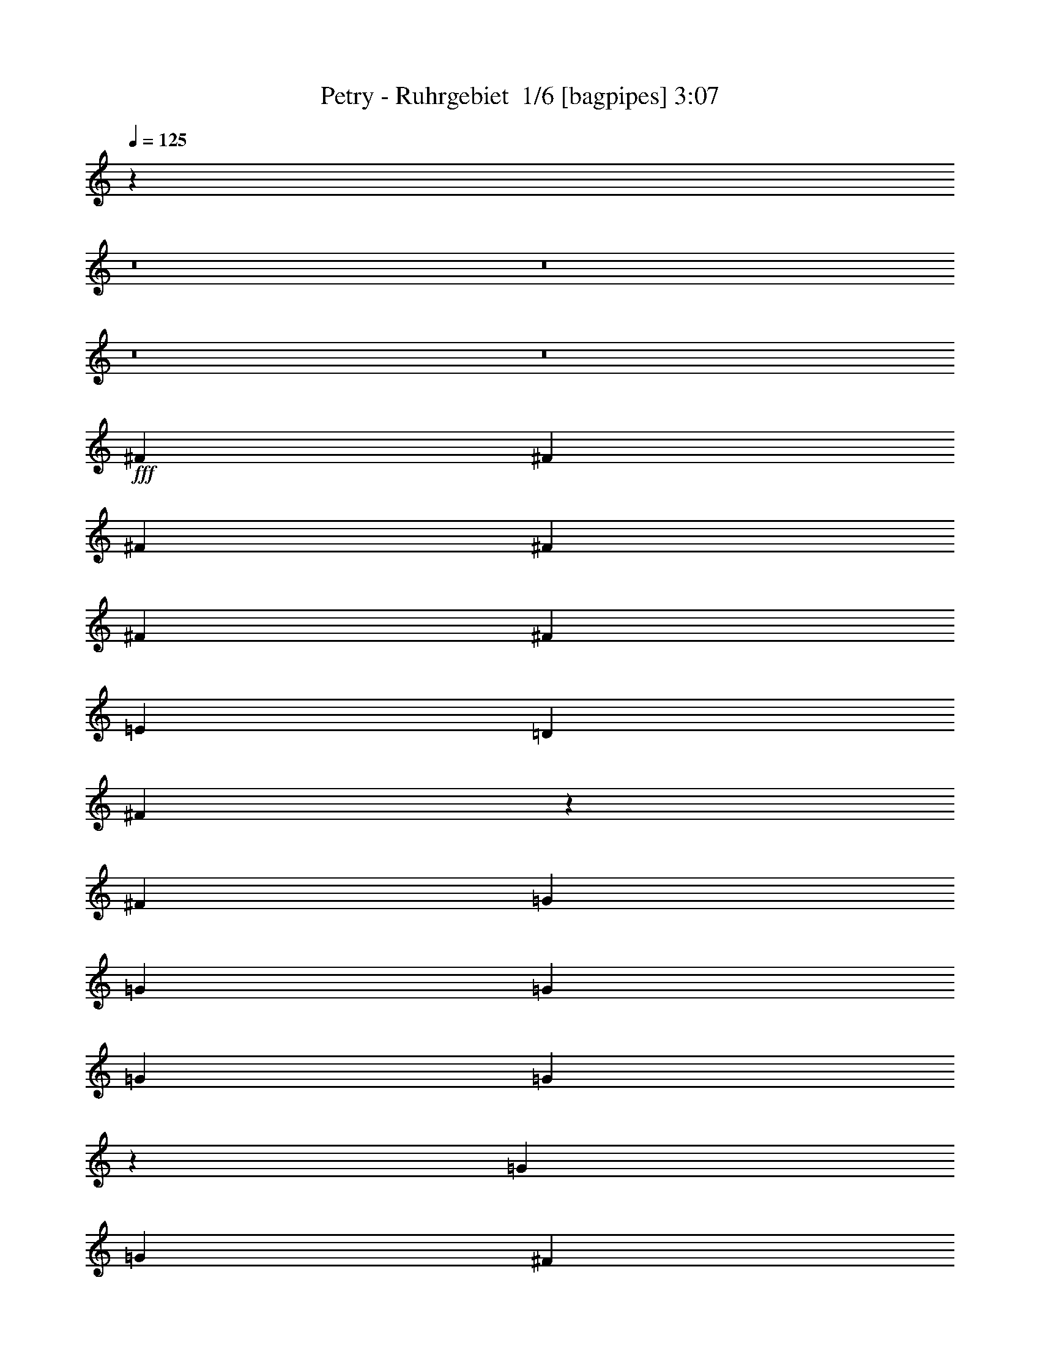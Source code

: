 % Produced with Bruzo's Transcoding Environment 2.0 alpha 
% Transcribed by Bruzo 

X:1
T: Petry - Ruhrgebiet  1/6 [bagpipes] 3:07
Z: Transcribed with BruTE -3 321 4
L: 1/4
Q: 125
K: C
z29501/2000
z8/1
z8/1
z8/1
z8/1
+fff+
[^F2791/8000]
[^F349/1000]
[^F2791/8000]
[^F2791/8000]
[^F2791/8000]
[^F2791/4000]
[=E2791/8000]
[=D2791/8000]
[^F297/1000]
z19953/8000
[^F2791/8000]
[=G2791/8000]
[=G2791/8000]
[=G2791/8000]
[=G2791/4000]
[=G2301/8000]
z3281/8000
[=G2791/8000]
[=G349/1000]
[^F2791/8000]
[=E2791/8000]
[=E2777/4000]
z561/800
[=E2791/8000]
[^F2791/8000]
[^F2791/8000]
[^F2791/8000]
[^F5583/8000]
[^F2791/8000]
[^F2791/8000]
[^F2791/8000]
[^F2791/4000]
[=G2791/8000]
[^F2397/8000]
z8767/8000
[=A2791/8000]
[=E2791/8000]
[=E349/1000]
[=E2791/8000]
[=E2791/4000]
[=E1243/4000]
z387/1000
[=E2791/8000]
[=E2791/8000]
[=E2791/8000]
[=E2791/8000]
[^F2791/8000]
[=E2449/8000]
z237/320
[=A2791/8000]
[^F2791/8000]
[^F2791/8000]
[^F2791/8000]
[^F2791/4000]
[^F2329/8000]
z3253/8000
[^F2791/8000]
[^F2791/8000]
[=E349/1000]
[=D2791/8000]
[^F2791/4000]
z2791/4000
[^F2791/8000]
[=G2791/8000]
[=G2791/8000]
[=G2791/8000]
[=G2791/4000]
[=G167/500]
z2911/8000
[=G2791/8000]
[=G2791/8000]
[^F2791/8000]
[=E2791/8000]
[=E217/320]
z5739/8000
[=A2791/8000]
[^F2791/8000]
[^F2791/8000]
[^F349/1000]
[^F637/1000]
z1517/2000
[^F2791/8000]
[^F2791/8000]
[^F2791/8000]
[=G2791/8000]
[^F1317/2000]
z621/1600
[^F349/1000]
[^F2791/8000]
[=E2791/8000]
[=E2791/8000]
[=E2791/8000]
[=E5439/8000]
z1467/4000
[=E2791/8000]
[=E2791/8000]
[=B2791/8000]
[=A2791/8000]
[^F2791/8000]
[=A13611/8000]
z5927/8000
[=A2791/4000]
[=A2791/4000]
[=A5583/8000]
[^f2791/4000]
[=e2791/8000]
[=d13953/8000]
z67/64
[=d2791/8000]
[=d349/1000]
[=d2791/8000]
[=d2791/8000]
[=e2791/8000]
[^c2791/4000]
[=B2791/8000]
[=A3449/2000]
z2871/4000
[=A2791/4000]
[=A2791/4000]
[=A2791/4000]
[=g2791/4000]
[^f2791/8000]
[=e13639/8000]
z777/2000
[=d2791/8000]
[=d2791/8000]
[=d2791/8000]
[=d2791/8000]
[=d2791/8000]
[=e2791/4000]
[=e2171/1600]
z533/250
[=A2791/4000]
[=A5583/8000]
[=A2791/4000]
[^f2791/4000]
[=e2791/8000]
[=d216/125]
z1701/1600
[=d2791/8000]
[=d2791/8000]
[=d2791/8000]
[=d2791/8000]
[=e2791/8000]
[^c2791/4000]
[=B2791/8000]
[=A13667/8000]
z5871/8000
[=A2791/4000]
[=A2791/4000]
[=A2791/4000]
[=g2791/4000]
[^f349/1000]
[=e13509/8000]
z3237/8000
[=d2791/8000]
[=d2791/8000]
[=d2791/8000]
[=d2791/4000]
[=e5583/8000]
[=e669/320]
z2237/1600
[=A2791/8000]
[=A349/1000]
[^f2791/8000]
[^f2791/8000]
[^f2791/8000]
[^f2791/8000]
[=d321/1000]
z36507/8000
[^F2791/8000]
[^F2791/8000]
[^F2791/4000]
[^F5583/8000]
[^F2791/8000]
[^F491/1600]
z3127/8000
[^F2791/8000]
[^F2791/4000]
[=G2791/8000]
[^F5209/8000]
z1191/1600
[^F2791/8000]
[=G349/1000]
[=G2791/8000]
[=G2791/8000]
[=G2791/8000]
[=G2791/8000]
[=G2791/8000]
[=G2791/8000]
[=G2791/8000]
[=G2791/8000]
[^F2791/8000]
[=E2791/8000]
[=E347/500]
z1411/4000
[=E2791/8000]
[=E2791/8000]
[^F2791/8000]
[^F2791/8000]
[^F2791/8000]
[^F2791/4000]
[^F2791/8000]
[^F2791/8000]
[^F2791/8000]
[^F349/1000]
[^F2791/8000]
[=G2791/8000]
[^F2697/4000]
z577/800
[^F2791/8000]
[=E2791/8000]
[=E2791/8000]
[=E2791/8000]
[=E2791/8000]
[=E2791/8000]
[=E349/1000]
[=E2791/8000]
[=E2791/8000]
[=E2791/8000]
[=E2791/8000]
[^F2791/8000]
[=E5237/8000]
z5927/8000
[=E2791/8000]
[^F2791/8000]
[^F349/1000]
[^F2791/8000]
[^F2791/4000]
[^F1163/4000]
z407/1000
[^F2791/8000]
[^F2791/8000]
[=E2791/8000]
[=D2791/8000]
[^F129/400]
z1717/1600
[^F2791/8000]
[=G2791/8000]
[=G2791/4000]
[=G2791/4000]
[=G2791/4000]
[=G2791/8000]
[=G2791/8000]
[^F2791/8000]
[=E349/1000]
[=E2711/4000]
z2871/4000
[=E2791/8000]
[^F2791/8000]
[^F2791/8000]
[^F2791/8000]
[^F2547/4000]
z6071/8000
[^F2791/8000]
[^F2791/8000]
[^F2791/8000]
[=G2791/8000]
[^F8373/8000]
[^F2791/8000]
[^F2791/8000]
[=E2791/8000]
[=E2791/8000]
[=E349/1000]
[=E1359/2000]
z2937/8000
[=E2791/8000]
[=E2791/8000]
[=B2791/8000]
[=A2791/8000]
[^F2791/8000]
[=A1701/1000]
z593/800
[=A2791/4000]
[=A2791/4000]
[=A2791/4000]
[^f2791/4000]
[=e2791/8000]
[=d13951/8000]
z4189/4000
[=d2791/8000]
[=d2791/8000]
[=d2791/8000]
[=d2791/8000]
[=e2791/8000]
[^c5583/8000]
[=B2791/8000]
[=A13793/8000]
z359/500
[=A2791/4000]
[=A5583/8000]
[=A2791/4000]
[=g2791/4000]
[^f2791/8000]
[=e3409/2000]
z3111/8000
[=d2791/8000]
[=d2791/8000]
[=d2791/8000]
[=d2791/8000]
[=d2791/8000]
[=e2791/4000]
[=e2713/2000]
z17059/8000
[=A2791/4000]
[=A2791/4000]
[=A2791/4000]
[^f5583/8000]
[=e2791/8000]
[=d13821/8000]
z8507/8000
[=d2791/8000]
[=d2791/8000]
[=d349/1000]
[=d2791/8000]
[=e2791/8000]
[^c2791/4000]
[=B2791/8000]
[=A427/250]
z5873/8000
[=A5583/8000]
[=A2791/4000]
[=A2791/4000]
[=g2791/4000]
[^f2791/8000]
[=e13507/8000]
z81/200
[=d2791/8000]
[=d2791/8000]
[=d2791/8000]
[=d2791/4000]
[=e2791/4000]
[=e16723/8000]
z2797/2000
[=A2791/8000]
[=A2791/8000]
[^f2791/8000]
[^f2791/8000]
[^f2791/8000]
[^f349/1000]
[=d513/1600]
z1751/125
z8/1
[=A2791/4000]
[=G2791/8000]
[=A2791/8000]
[=G2791/8000]
[=F2791/4000]
[=F2791/8000]
[=A2791/8000]
[=A349/1000]
[=G2791/8000]
[=A2791/8000]
[=F2791/4000]
[=F2791/8000]
[=F2791/8000]
[^A2791/4000]
[=A2791/8000]
[=G2791/4000]
[=F5583/8000]
[=F2791/8000]
[=G2791/8000]
[=G2791/8000]
[=G2791/8000]
[=A2791/8000]
[=F2643/4000]
z3087/8000
[=F2791/8000]
[=G2791/8000]
[=G349/1000]
[=G2791/8000]
[=G2791/4000]
[=G2791/8000]
[=G2791/4000]
[=G2791/8000]
[=A2791/4000]
[=G271/400]
z1067/1000
[=c2791/8000]
[=c2791/8000]
[=c2791/8000]
[=c2791/8000]
[=c2791/8000]
[=c2791/8000]
[=c2791/8000]
[=c2791/8000]
[^c2791/4000]
[^c349/1000]
[^c6881/4000]
z231/320
[=A2791/4000]
[=A2791/4000]
[=A5583/8000]
[^f2791/4000]
[=e2791/8000]
[=d2721/1600]
z8723/8000
[=d349/1000]
[=d2791/8000]
[=d2791/8000]
[=d2791/8000]
[=e2791/8000]
[^c2791/4000]
[=B2791/8000]
[=A3487/2000]
z559/800
[=A2791/4000]
[=A2791/4000]
[=A2791/4000]
[=g2791/4000]
[^f2791/8000]
[=e13791/8000]
z739/2000
[=d2791/8000]
[=d2791/8000]
[=d2791/8000]
[=d2791/8000]
[=d2791/8000]
[=e2791/4000]
[=e11007/8000]
z2113/1000
[=A2791/4000]
[=A5583/8000]
[=A2791/4000]
[^f2791/4000]
[=e2791/8000]
[=d3369/2000]
z8853/8000
[=d2791/8000]
[=d2791/8000]
[=d2791/8000]
[=d2791/8000]
[=e2791/8000]
[^c2791/4000]
[=B2791/8000]
[=A13819/8000]
z5719/8000
[=A2791/4000]
[=A2791/4000]
[=A2791/4000]
[=g5583/8000]
[^f2791/8000]
[=e13661/8000]
z617/1600
[=d2791/8000]
[=d2791/8000]
[=d2791/8000]
[=d2791/4000]
[=e5583/8000]
[=e16377/8000]
z29491/4000
[=d2791/8000]
[=d2791/8000]
[=d2791/8000]
[=d2791/8000]
[=e2791/8000]
[^c2791/4000]
[=B2791/8000]
[=A1369/800]
z731/1000
[=A2791/4000]
[=A2791/4000]
[=A5583/8000]
[=g2791/4000]
[^f2791/8000]
[=e3383/2000]
z1607/4000
[=d2791/8000]
[=d2791/8000]
[=d349/1000]
[=d2791/4000]
[=e2791/4000]
[=e2031/1000]
z59111/8000
[=d2791/8000]
[=d2791/8000]
[=d2791/8000]
[=d2791/8000]
[=e2791/8000]
[^c5583/8000]
[=B2791/8000]
[=A339/200]
z5977/8000
[=A2791/4000]
[=A5583/8000]
[=A2791/4000]
[=g2791/4000]
[^f2791/8000]
[=e13903/8000]
z2843/8000
[=d349/1000]
[=d2791/8000]
[=d2791/8000]
[=d2791/4000]
[=e2791/4000]
[=e16619/8000]
z2823/2000
[=A2791/8000]
[=A2791/8000]
[^f2791/8000]
[^f2791/8000]
[^f2791/8000]
[^f2791/8000]
[=d1231/4000]
z101/16

X:2
T: Petry - Ruhrgebiet  2/6 [flute] 3:07
Z: Transcribed with BruTE 6 239 5
L: 1/4
Q: 125
K: C
z13777/1000
z8/1
z8/1
z8/1
z8/1
z8/1
z8/1
z8/1
+f+
[^F44657/8000]
[=G44657/8000]
[^F22329/4000]
+mp+
[=A5539/1000]
z5927/8000
+f+
[=A,2791/4000]
[=A,2791/4000]
[=A,5409/8000]
z34359/4000
z8/1
z8/1
z8/1
z8/1
z8/1
z8/1
z8/1
z8/1
[^F22329/4000]
[=G44657/8000]
[^F44657/8000]
+p+
[=A4431/800]
z593/800
+f+
[=A,2791/4000]
[=A,2791/4000]
[=A,2703/4000]
z3211/320
z8/1
z8/1
z8/1
z8/1
z8/1
z8/1
z8/1
z8/1
z8/1
z8/1
[=A,2791/4000]
[=A,2791/4000]
[=A,5583/8000]
[^F2791/4000]
[=E2791/8000]
[=D2721/1600]
z8723/8000
[=D349/1000]
[=D2791/8000]
[=D2791/8000]
[=D2791/8000]
[=E2791/8000]
[^C2791/4000]
[=B,2791/8000]
[=A,3487/2000]
z559/800
[=A,2791/4000]
[=A,2791/4000]
[=A,2791/4000]
[=G2791/4000]
[^F2791/8000]
[=E13791/8000]
z739/2000
[=D2791/8000]
[=D2791/8000]
[=D2791/8000]
[=D2791/8000]
[=D2791/8000]
[=E2791/4000]
[=E11007/8000]
z2113/1000
[=A,2791/4000]
[=A,5583/8000]
[=A,2791/4000]
[^F2791/4000]
[=E2791/8000]
[=D997/1000]
z14353/8000
[=D2791/8000]
[=D2791/8000]
[=D2791/8000]
[=D2791/8000]
[=E2791/8000]
[^C2791/4000]
[=B,2791/8000]
[=A,13819/8000]
z5719/8000
[=A,2791/4000]
[=A,2791/4000]
[=A,2791/4000]
[=G5583/8000]
[^F2791/8000]
[=E13661/8000]
z617/1600
[=D2791/8000]
[=D2791/8000]
[=D2791/8000]
[=D2791/4000]
[=E5583/8000]
[=E16377/8000]
z11533/8000
+fff+
[=A,5583/8000]
[=A,2791/4000]
[=A,2791/4000]
[^F2791/4000]
[=E2791/8000]
[=D13847/8000]
z75663/8000
z8/1
[=A,2791/4000]
[=A,2791/4000]
[=A,2791/4000]
[^F2791/4000]
[=E2791/8000]
[=D6859/4000]
z163/16
z8/1
z8/1

X:3
T: Petry - Ruhrgebiet  3/6 [bardic fiddle] 3:07
Z: Transcribed with BruTE -36 190 1
L: 1/4
Q: 125
K: C
z2791/4000
+mp+
[=A,2791/4000]
[=A,2791/4000]
[=A,2791/4000]
[^F2791/4000]
[=E2791/8000]
[=D22329/8000]
[=D2791/8000]
[=D2791/4000]
[=D2791/8000]
[=E2791/8000]
[^C5583/8000]
[=B,2791/8000]
[=A,19537/8000]
[=A,2791/4000]
[=A,5583/8000]
[=A,2791/4000]
[=G2791/4000]
[^F2791/8000]
[=E157/50]
[=D2791/4000]
[=E2791/4000]
[=E111/40]
z5711/8000
[=A,2791/4000]
[=A,2791/4000]
[=A,2791/4000]
[^F2791/4000]
[=E349/1000]
[=D2791/1000]
[=D2791/8000]
[=D2791/4000]
[=D349/1000]
[=E2791/8000]
[^C2791/4000]
[=B,2791/8000]
[=A,22329/8000]
[=A,2791/8000]
[=A,2791/4000]
[=A,2791/4000]
[=G2791/4000]
[^F2791/8000]
[=E22329/8000]
[=E2791/8000]
[=E2791/4000]
[=E2791/4000]
[=D8373/8000]
[=D349/1000]
[=D2791/4000]
[=E2791/8000]
[=E16533/8000]
z34087/4000
z8/1
z8/1
z8/1
z8/1
z8/1
[=D,44657/8000=A,44657/8000]
[=E,44657/8000=A,44657/8000]
[=E,22329/8000]
[=D,2791/1000=A,2791/1000]
[=E,16747/8000=A,16747/8000]
[=E1701/1000]
z14303/8000
[=D,44657/8000=A,44657/8000]
[=E,44657/8000=A,44657/8000]
[=E,22329/8000]
[=D,22329/8000]
[=A,889/320]
z31669/2000
z8/1
z8/1
z8/1
z8/1
z8/1
[=D,44657/8000=A,44657/8000]
[=E,22329/4000=A,22329/4000]
[=E,2791/1000]
[=D,22329/8000=A,22329/8000]
[=E,16747/8000=A,16747/8000]
[=E2721/1600]
z2861/1600
[=D,22329/4000=A,22329/4000]
[=E,44657/8000=A,44657/8000]
[=E,22329/8000]
[=D,2791/1000]
[=A,22223/8000]
z41011/4000
z8/1
z8/1
z8/1
z8/1
z8/1
[=D,44657/8000=A,44657/8000]
[=E,44657/8000=A,44657/8000]
[=E,22329/8000]
[=D,2791/1000=A,2791/1000]
[=E,16507/8000-=A,16507/8000]
+ppp+
[=E,7/4]
z14151/8000
+mp+
[=D,44657/8000=A,44657/8000]
[=E,44657/8000=A,44657/8000]
[=E,22329/8000]
[=D,22329/8000]
[=A,21877/8000]
z1139/400
[=D,44657/8000=A,44657/8000]
[=E,22329/4000=A,22329/4000]
[=E,2791/1000]
[=D,22329/8000=A,22329/8000]
[=E,2031/1000-=A,2031/1000]
+ppp+
[=E,7/4]
z14409/8000
+mp+
[=D,44657/8000=A,44657/8000]
[=E,22329/4000=A,22329/4000]
[=E,2791/1000]
[=D,22329/8000]
[=A,22119/8000]
z151/16

X:4
T: Petry - Ruhrgebiet  4/6 [horn] 3:07
Z: Transcribed with BruTE 32 142 3
L: 1/4
Q: 125
K: C
z72957/8000
z8/1
z8/1
+f+
[=D4187/4000=A4187/4000]
[=D2791/8000=A2791/8000]
[=D2791/1600=A2791/1600]
[=D2423/8000=A2423/8000]
z3159/8000
[=D2791/8000=A2791/8000]
[=D2791/4000=A2791/4000]
[=D5583/8000=A5583/8000-]
[=A,8373/8000=E8373/8000=A8373/8000-]
[=A,2791/8000=E2791/8000=A2791/8000-]
[=A,10721/8000=E10721/8000-=A10721/8000-]
+ppp+
[=E1617/4000=A1617/4000]
+f+
[=A,1383/4000=E1383/4000]
z2817/8000
[=A,2791/8000=E2791/8000]
[=A,2791/4000=E2791/4000]
[=A,2791/4000=E2791/4000]
[=E,8373/8000=B,8373/8000]
[=E,2791/8000=B,2791/8000]
[=E,1391/2000=B,1391/2000-]
+ppp+
[=B,1049/1000]
+f+
[=E,163/500=B,163/500]
z1487/4000
[=E,2791/8000=B,2791/8000]
[=E,2791/4000=B,2791/4000]
[=E,2791/4000=B,2791/4000]
[=G,8373/8000=D8373/8000]
[=G,349/1000=D349/1000]
[=G,2791/4000=D2791/4000]
[=G,2791/4000=D2791/4000]
[=A,8371/4000=E8371/4000]
z5587/8000
[=B,1/8^F1/8]
z1791/8000
[=B,1/8^F1/8]
z1791/8000
[=B,1/8^F1/8]
z1791/8000
[=B,1/8^F1/8]
z1791/8000
[=B,1/8^F1/8]
z1791/8000
[=B,1/8^F1/8]
z1791/8000
[=B,1/8^F1/8]
z1791/8000
[=B,1/8^F1/8]
z1791/8000
[=B,1/8^F1/8]
z1791/8000
[=B,1/8^F1/8]
z1791/8000
[=B,1/8^F1/8]
z1791/8000
[=B,1/8^F1/8]
z1791/8000
[=B,1/8^F1/8]
z28/125
[=B,1/8^F1/8]
z1791/8000
[=B,1/8^F1/8]
z1791/8000
[=B,1/8^F1/8]
z1791/8000
[=G,1/8=D1/8]
z1791/8000
[=G,1/8=D1/8]
z1791/8000
[=G,1/8=D1/8]
z1791/8000
[=G,1/8=D1/8]
z1791/8000
[=G,1/8=D1/8]
z1791/8000
[=G,1/8=D1/8]
z1791/8000
[=G,1/8=D1/8]
z1791/8000
[=G,1/8=D1/8]
z1791/8000
[=G,1/8=D1/8]
z28/125
[=G,1/8=D1/8]
z1791/8000
[=G,1/8=D1/8]
z1791/8000
[=G,1/8=D1/8]
z1791/8000
[=G,1/8=D1/8]
z1791/8000
[=G,1/8=D1/8]
z1791/8000
[=G,1/8=D1/8]
z1791/8000
[=G,1/8=D1/8]
z1791/8000
[=D1/8=A1/8]
z1791/8000
[=D1/8=A1/8]
z1791/8000
[=D1/8=A1/8]
z1791/8000
[=D1/8=A1/8]
z1791/8000
[=D1/8=A1/8]
z28/125
[=D1/8=A1/8]
z1791/8000
[=D1/8=A1/8]
z1791/8000
[=D1/8=A1/8]
z1791/8000
[=D1/8=A1/8]
z1791/8000
[=D1/8=A1/8]
z1791/8000
[=D1/8=A1/8]
z1791/8000
[=D1/8=A1/8]
z1791/8000
[=D1/8=A1/8]
z1791/8000
[=D1/8=A1/8]
z1791/8000
[=D1/8=A1/8]
z1791/8000
[=D1/8=A1/8]
z1791/8000
[=A,1/8=E1/8]
z1791/8000
[=A,1/8=E1/8]
z28/125
[=A,1/8=E1/8]
z1791/8000
[=A,1/8=E1/8]
z1791/8000
[=A,1/8=E1/8]
z1791/8000
[=A,1/8=E1/8]
z1791/8000
[=A,1/8=E1/8]
z1791/8000
[=A,1/8=E1/8]
z1791/8000
[=A,1/8=E1/8]
z1791/8000
[=A,1/8=E1/8]
z1791/8000
[=A,1/8=E1/8]
z1791/8000
[=A,1/8=E1/8]
z1791/8000
[=A,1/8=E1/8]
z1791/8000
[=A,1/8=E1/8]
z28/125
[=A,1/8=E1/8]
z1791/8000
[=A,1/8=E1/8]
z1791/8000
[=B,1/8^F1/8]
z1791/8000
[=B,1/8^F1/8]
z1791/8000
[=B,1/8^F1/8]
z1791/8000
[=B,1/8^F1/8]
z1791/8000
[=B,1/8^F1/8]
z1791/8000
[=B,1/8^F1/8]
z1791/8000
[=B,1/8^F1/8]
z1791/8000
[=B,1/8^F1/8]
z1791/8000
[=B,1/8^F1/8]
z1791/8000
[=B,1/8^F1/8]
z28/125
[=B,1/8^F1/8]
z1791/8000
[=B,1/8^F1/8]
z1791/8000
[=B,1/8^F1/8]
z1791/8000
[=B,1/8^F1/8]
z1791/8000
[=B,1/8^F1/8]
z1791/8000
[=B,1/8^F1/8]
z1791/8000
[=G,1/8=D1/8]
z1791/8000
[=G,1/8=D1/8]
z1791/8000
[=G,1/8=D1/8]
z1791/8000
[=G,1/8=D1/8]
z1791/8000
[=G,1/8=D1/8]
z1791/8000
[=G,1/8=D1/8]
z1791/8000
[=G,1/8=D1/8]
z28/125
[=G,1/8=D1/8]
z1791/8000
[=G,1/8=D1/8]
z1791/8000
[=G,1/8=D1/8]
z1791/8000
[=G,1/8=D1/8]
z1791/8000
[=G,1/8=D1/8]
z1791/8000
[=G,1/8=D1/8]
z1791/8000
[=G,1/8=D1/8]
z1791/8000
[=G,1/8=D1/8]
z1791/8000
[=G,1/8=D1/8]
z1791/8000
[=D1/8=A1/8]
z1791/8000
[=D1/8=A1/8]
z1791/8000
[=D1/8=A1/8]
z28/125
[=D1/8=A1/8]
z1791/8000
[=D1/8=A1/8]
z1791/8000
[=D1/8=A1/8]
z1791/8000
[=D1/8=A1/8]
z1791/8000
[=D1/8=A1/8]
z1791/8000
[=D1/8=A1/8]
z1791/8000
[=D1/8=A1/8]
z1791/8000
[=D1/8=A1/8]
z1791/8000
[=D1/8=A1/8]
z1791/8000
[=D1/8=A1/8]
z1791/8000
[=D1/8=A1/8]
z1791/8000
[=D1/8=A1/8]
z28/125
[=D1/8=A1/8]
z1791/8000
[=A,1/8=E1/8]
z1791/8000
[=A,1/8=E1/8]
z1791/8000
[=A,1/8=E1/8]
z1791/8000
[=A,1/8=E1/8]
z1791/8000
[=A,1/8=E1/8]
z1791/8000
[=A,1/8=E1/8]
z1791/8000
[=A,1/8=E1/8]
z1791/8000
[=A,1/8=E1/8]
z1791/8000
[=A,2791/8000=E2791/8000]
[=A,2791/8000=E2791/8000]
[=A,2791/8000=E2791/8000]
[=A,349/1000=E349/1000]
[=A,2791/8000=E2791/8000]
[=A,2791/8000=E2791/8000]
[=A,2791/8000=E2791/8000]
[=A,2791/8000=E2791/8000]
[=A,1031/1600=E1031/1600]
z8587/4000
[=D8373/8000=A8373/8000]
[=D2791/8000=A2791/8000]
[=D2791/1600=A2791/1600]
[=D2707/8000=A2707/8000]
z23/64
[=D2791/8000=A2791/8000]
[=D5583/8000=A5583/8000]
[=D2791/4000=A2791/4000-]
[=A,8373/8000=E8373/8000=A8373/8000-]
[=A,2791/8000=E2791/8000=A2791/8000-]
[=A,2201/1600=E2201/1600-=A2201/1600-]
+ppp+
[=E2951/8000=A2951/8000-]
+f+
[=A,2549/8000=E2549/8000=A2549/8000-]
+ppp+
[=A3033/8000-]
+f+
[=A,2791/8000=E2791/8000=A2791/8000-]
[=A,2791/4000=E2791/4000=A2791/4000-]
[=A,2791/4000=E2791/4000=A2791/4000-]
[=E,8373/8000=B,8373/8000=A8373/8000-]
[=E,2791/8000=B,2791/8000=A2791/8000-]
[=E,1337/2000=B,1337/2000-=A1337/2000-]
+ppp+
[=B,269/250=A269/250-]
+f+
[=G,299/1000=D299/1000=A299/1000-]
+ppp+
[=A319/800-]
+f+
[=G,2791/8000=D2791/8000=A2791/8000-]
[=G,2791/4000=D2791/4000=A2791/4000-]
[=G,2791/4000=D2791/4000=A2791/4000-]
[=A,4187/4000=E4187/4000=A4187/4000-]
[=A,2791/8000=E2791/8000=A2791/8000-]
[=A,2791/4000=E2791/4000=A2791/4000-]
[=A,1277/2000=E1277/2000-=A1277/2000-]
+ppp+
[=E653/1600=A653/1600]
+f+
[=A,547/1600=E547/1600]
z2847/8000
[=A,2791/8000=E2791/8000]
[=A,5583/8000=E5583/8000]
[=A,2791/4000=E2791/4000]
[=D8373/8000=A8373/8000]
[=D2791/8000=A2791/8000]
[=D2791/1600=A2791/1600]
[=D1289/4000=A1289/4000]
z601/1600
[=D2791/8000=A2791/8000]
[=D2791/4000=A2791/4000]
[=D2791/4000=A2791/4000-]
[=A,8373/8000=E8373/8000=A8373/8000-]
[=A,2791/8000=E2791/8000=A2791/8000-]
[=A,2719/2000=E2719/2000-=A2719/2000-]
+ppp+
[=E77/200=A77/200]
+f+
[=A,121/400=E121/400]
z1581/4000
[=A,2791/8000=E2791/8000]
[=A,2791/4000=E2791/4000]
[=A,2791/4000=E2791/4000]
[=E,4187/4000=B,4187/4000]
[=E,2791/8000=B,2791/8000]
[=E,2609/4000=B,2609/4000-]
+ppp+
[=B,8737/8000]
+f+
[=G,2763/8000=D2763/8000]
z2819/8000
[=G,2791/8000=D2791/8000]
[=G,2791/4000=D2791/4000]
[=G,5583/8000=D5583/8000]
[=A,8373/8000=E8373/8000]
[=A,2791/8000=E2791/8000]
[=A,2791/4000=E2791/4000]
[=A,2791/4000=E2791/4000]
[=A,5397/8000=E5397/8000]
z4233/2000
[=D1/8=A1/8]
z1791/8000
[=D1/8=A1/8]
z1791/8000
[=D1/8=A1/8]
z1791/8000
[=D1/8=A1/8]
z1791/8000
[=D1/8=A1/8]
z1791/8000
[=D1/8=A1/8]
z1791/8000
[=D1/8=A1/8]
z1791/8000
[=D1/8=A1/8]
z28/125
[=D1/8=A1/8]
z1791/8000
[=D1/8=A1/8]
z1791/8000
[=D1/8=A1/8]
z1791/8000
[=D1/8=A1/8]
z1791/8000
[=D1/8=A1/8]
z1791/8000
[=D1/8=A1/8]
z1791/8000
[=D1/8=A1/8]
z1791/8000
[=D1/8=A1/8]
z1791/8000
[=B,1/8^F1/8]
z1791/8000
[=B,1/8^F1/8]
z1791/8000
[=B,1/8^F1/8]
z1791/8000
[=B,1/8^F1/8]
z28/125
[=B,1/8^F1/8]
z1791/8000
[=B,1/8^F1/8]
z1791/8000
[=B,1/8^F1/8]
z1791/8000
[=B,1/8^F1/8]
z1791/8000
[=B,1/8^F1/8]
z1791/8000
[=B,1/8^F1/8]
z1791/8000
[=B,1/8^F1/8]
z1791/8000
[=B,1/8^F1/8]
z1791/8000
[=B,1/8^F1/8]
z1791/8000
[=B,1/8^F1/8]
z1791/8000
[=B,1/8^F1/8]
z1791/8000
[=B,1/8^F1/8]
z1791/8000
[=G,1/8=D1/8]
z28/125
[=G,1/8=D1/8]
z1791/8000
[=G,1/8=D1/8]
z1791/8000
[=G,1/8=D1/8]
z1791/8000
[=G,1/8=D1/8]
z1791/8000
[=G,1/8=D1/8]
z1791/8000
[=G,1/8=D1/8]
z1791/8000
[=G,1/8=D1/8]
z1791/8000
[=G,1/8=D1/8]
z1791/8000
[=G,1/8=D1/8]
z1791/8000
[=G,1/8=D1/8]
z1791/8000
[=G,1/8=D1/8]
z1791/8000
[=G,1/8=D1/8]
z28/125
[=G,1/8=D1/8]
z1791/8000
[=G,1/8=D1/8]
z1791/8000
[=G,1/8=D1/8]
z1791/8000
[=D1/8=A1/8]
z1791/8000
[=D1/8=A1/8]
z1791/8000
[=D1/8=A1/8]
z1791/8000
[=D1/8=A1/8]
z1791/8000
[=D1/8=A1/8]
z1791/8000
[=D1/8=A1/8]
z1791/8000
[=D1/8=A1/8]
z1791/8000
[=D1/8=A1/8]
z1791/8000
[=D1/8=A1/8]
z28/125
[=D1/8=A1/8]
z1791/8000
[=D1/8=A1/8]
z1791/8000
[=D1/8=A1/8]
z1791/8000
[=D1/8=A1/8]
z1791/8000
[=D1/8=A1/8]
z1791/8000
[=D1/8=A1/8]
z1791/8000
[=D1/8=A1/8]
z1791/8000
[=A,1/8=E1/8]
z1791/8000
[=A,1/8=E1/8]
z1791/8000
[=A,1/8=E1/8]
z1791/8000
[=A,1/8=E1/8]
z1791/8000
[=A,1/8=E1/8]
z1791/8000
[=A,1/8=E1/8]
z28/125
[=A,1/8=E1/8]
z1791/8000
[=A,1/8=E1/8]
z1791/8000
[=A,1/8=E1/8]
z1791/8000
[=A,1/8=E1/8]
z1791/8000
[=A,1/8=E1/8]
z1791/8000
[=A,1/8=E1/8]
z1791/8000
[=A,1/8=E1/8]
z1791/8000
[=A,1/8=E1/8]
z1791/8000
[=A,1/8=E1/8]
z1791/8000
[=A,1/8=E1/8]
z1791/8000
[=B,1/8^F1/8]
z1791/8000
[=B,1/8^F1/8]
z28/125
[=B,1/8^F1/8]
z1791/8000
[=B,1/8^F1/8]
z1791/8000
[=B,1/8^F1/8]
z1791/8000
[=B,1/8^F1/8]
z1791/8000
[=B,1/8^F1/8]
z1791/8000
[=B,1/8^F1/8]
z1791/8000
[=B,1/8^F1/8]
z1791/8000
[=B,1/8^F1/8]
z1791/8000
[=B,1/8^F1/8]
z1791/8000
[=B,1/8^F1/8]
z1791/8000
[=B,1/8^F1/8]
z1791/8000
[=B,1/8^F1/8]
z28/125
[=B,1/8^F1/8]
z1791/8000
[=B,1/8^F1/8]
z1791/8000
[=G,1/8=D1/8]
z1791/8000
[=G,1/8=D1/8]
z1791/8000
[=G,1/8=D1/8]
z1791/8000
[=G,1/8=D1/8]
z1791/8000
[=G,1/8=D1/8]
z1791/8000
[=G,1/8=D1/8]
z1791/8000
[=G,1/8=D1/8]
z1791/8000
[=G,1/8=D1/8]
z1791/8000
[=G,1/8=D1/8]
z1791/8000
[=G,1/8=D1/8]
z1791/8000
[=G,1/8=D1/8]
z28/125
[=G,1/8=D1/8]
z1791/8000
[=G,1/8=D1/8]
z1791/8000
[=G,1/8=D1/8]
z1791/8000
[=G,1/8=D1/8]
z1791/8000
[=G,1/8=D1/8]
z1791/8000
[=D1/8=A1/8]
z1791/8000
[=D1/8=A1/8]
z1791/8000
[=D1/8=A1/8]
z1791/8000
[=D1/8=A1/8]
z1791/8000
[=D1/8=A1/8]
z1791/8000
[=D1/8=A1/8]
z1791/8000
[=D1/8=A1/8]
z28/125
[=D1/8=A1/8]
z1791/8000
[=D1/8=A1/8]
z1791/8000
[=D1/8=A1/8]
z1791/8000
[=D1/8=A1/8]
z1791/8000
[=D1/8=A1/8]
z1791/8000
[=D1/8=A1/8]
z1791/8000
[=D1/8=A1/8]
z1791/8000
[=D1/8=A1/8]
z1791/8000
[=D1/8=A1/8]
z1791/8000
[=A,1/8=E1/8]
z1791/8000
[=A,1/8=E1/8]
z1791/8000
[=A,1/8=E1/8]
z28/125
[=A,1/8=E1/8]
z1791/8000
[=A,1/8=E1/8]
z1791/8000
[=A,1/8=E1/8]
z1791/8000
[=A,1/8=E1/8]
z1791/8000
[=A,1/8=E1/8]
z1791/8000
[=A,2791/8000=E2791/8000]
[=A,2791/8000=E2791/8000]
[=A,2791/8000=E2791/8000]
[=A,2791/8000=E2791/8000]
[=A,2791/8000=E2791/8000]
[=A,2791/8000=E2791/8000]
[=A,2791/8000=E2791/8000]
[=A,349/1000=E349/1000]
[=A,161/250=E161/250]
z2147/1000
[=D8373/8000=A8373/8000]
[=D349/1000=A349/1000]
[=D2791/1600=A2791/1600]
[=D169/500=A169/500]
z1439/4000
[=D2791/8000=A2791/8000]
[=D2791/4000=A2791/4000]
[=D2791/4000=A2791/4000-]
[=A,4187/4000=E4187/4000=A4187/4000-]
[=A,2791/8000=E2791/8000=A2791/8000-]
[=A,5501/4000=E5501/4000-=A5501/4000-]
+ppp+
[=E2953/8000=A2953/8000-]
+f+
[=A,2547/8000=E2547/8000=A2547/8000-]
+ppp+
[=A607/1600-]
+f+
[=A,2791/8000=E2791/8000=A2791/8000-]
[=A,5583/8000=E5583/8000=A5583/8000-]
[=A,2791/4000=E2791/4000=A2791/4000-]
[=E,8373/8000=B,8373/8000=A8373/8000-]
[=E,2791/8000=B,2791/8000=A2791/8000-]
[=E,1069/1600=B,1069/1600-=A1069/1600-]
+ppp+
[=B,8611/8000=A8611/8000-]
+f+
[=G,2389/8000=D2389/8000=A2389/8000-]
+ppp+
[=A3193/8000-]
+f+
[=G,2791/8000=D2791/8000=A2791/8000-]
[=G,2791/4000=D2791/4000=A2791/4000-]
[=G,2791/4000=D2791/4000=A2791/4000-]
[=A,8373/8000=E8373/8000=A8373/8000-]
[=A,2791/8000=E2791/8000=A2791/8000-]
[=A,5583/8000=E5583/8000=A5583/8000-]
[=A,1021/1600=E1021/1600-=A1021/1600-]
+ppp+
[=E817/2000=A817/2000]
+f+
[=A,683/2000=E683/2000]
z57/160
[=A,2791/8000=E2791/8000]
[=A,2791/4000=E2791/4000]
[=A,2791/4000=E2791/4000]
[=D4187/4000=A4187/4000]
[=D2791/8000=A2791/8000]
[=D2791/1600=A2791/1600]
[=D103/320=A103/320]
z3007/8000
[=D2791/8000=A2791/8000]
[=D5583/8000=A5583/8000]
[=D2791/4000=A2791/4000-]
[=A,8373/8000=E8373/8000=A8373/8000-]
[=A,2791/8000=E2791/8000=A2791/8000-]
[=A,10873/8000=E10873/8000-=A10873/8000-]
+ppp+
[=E1541/4000=A1541/4000]
+f+
[=A,1209/4000=E1209/4000]
z633/1600
[=A,2791/8000=E2791/8000]
[=A,2791/4000=E2791/4000]
[=A,2791/4000=E2791/4000]
[=E,8373/8000=B,8373/8000]
[=E,2791/8000=B,2791/8000]
[=E,163/250=B,163/250-]
+ppp+
[=B,437/400]
+f+
[=G,69/200=D69/200]
z1411/4000
[=G,2791/8000=D2791/8000]
[=G,2791/4000=D2791/4000]
[=G,2791/4000=D2791/4000]
[=A,4187/4000=E4187/4000]
[=A,2791/8000=E2791/8000]
[=A,2791/4000=E2791/4000]
[=A,2791/4000=E2791/4000]
[=A,2697/4000=E2697/4000]
z3387/1600
[=g2791/8000=a2791/8000]
[=d2791/8000=a2791/8000]
[=d2791/8000=a2791/8000]
[=d2791/8000=c'2791/8000]
[=d2791/8000=a2791/8000]
[=d2791/8000=a2791/8000]
[=d2791/8000=c'2791/8000]
[=d2791/8000=a2791/8000]
[=d2791/8000=a2791/8000]
[=d2791/8000=c'2791/8000]
[=d2791/8000=a2791/8000]
[=d349/1000=a349/1000]
[=d2791/8000=c'2791/8000]
[=d2791/8000=a2791/8000]
[=d2791/8000=a2791/8000]
[=d2791/8000=a2791/8000]
[=e2791/4000=c'2791/4000]
[=e2791/4000=c'2791/4000]
[=e2791/4000=c'2791/4000]
[=e5583/8000=c'5583/8000]
[=b2791/4000]
[=a2791/8000]
[=a2791/1600]
[=g2791/8000=b2791/8000]
[=g2791/8000=b2791/8000]
[=g2791/8000=b2791/8000]
[=g2791/8000=b2791/8000]
[=g349/1000=b349/1000]
[=g2791/8000=b2791/8000]
[=g2791/8000=b2791/8000]
[=g2791/8000=b2791/8000]
[=g2791/8000=b2791/8000]
[=g2791/8000=b2791/8000]
[=g2791/8000=b2791/8000]
[=g2791/8000=b2791/8000]
[=g2791/8000=b2791/8000]
[=g2791/8000=b2791/8000]
[=g2791/8000=b2791/8000]
[=g2791/8000=b2791/8000]
[=b349/1000]
[=d2791/8000]
[=b2791/8000]
[=d2791/8000]
[=b2791/8000]
[=d2791/8000]
[=b2791/8000]
[=d2791/8000]
[^c2791/8000]
[=e2791/8000]
[^c2791/8000]
[=e2791/8000]
[^c349/1000]
[=e2791/8000]
[^c2791/8000]
[=e2791/8000]
[=F,8373/8000=C8373/8000]
[=F,2791/8000=C2791/8000]
[=F,2791/4000=C2791/4000]
[=F,519/800=C519/800-]
+ppp+
[=C3183/8000]
+f+
[=F,2317/8000=C2317/8000]
z1633/4000
[=F,2791/8000=C2791/8000]
[=F,2791/4000=C2791/4000]
[=F,2791/4000=C2791/4000]
[^A,8373/8000=F8373/8000]
[^A,2791/8000=F2791/8000]
[^A,5583/8000=F5583/8000]
[^A,8373/8000=F8373/8000]
[^A,2659/8000=F2659/8000]
z2923/8000
[^A,2791/8000=F2791/8000]
[^A,2791/4000=F2791/4000]
[^A,2791/4000=F2791/4000]
[=G,5583/8000=D5583/8000]
[=G,2791/8000=D2791/8000]
[=G,2791/4000=D2791/4000]
[=G,4083/4000=D4083/4000-]
+ppp+
[=D1499/4000]
+f+
[=G,1251/4000=D1251/4000]
z77/200
[=G,2791/8000=D2791/8000]
[=G,2791/4000=D2791/4000]
[=G,5583/8000=D5583/8000]
[=C8373/8000=G8373/8000]
[=C2791/8000=G2791/8000]
[=C2791/4000=G2791/4000]
[=C2609/4000=G2609/4000]
z631/1600
[=A,469/1600=E469/1600]
z1619/4000
[=A,2791/8000=E2791/8000]
[=A,2791/4000=E2791/4000]
[=A,2791/4000=E2791/4000]
[=A,5307/8000=E5307/8000]
z8511/4000
[=D8373/8000=A8373/8000]
[=D2791/8000=A2791/8000]
[=D2791/1600=A2791/1600]
[=D2359/8000=A2359/8000]
z3223/8000
[=D349/1000=A349/1000]
[=D2791/4000=A2791/4000]
[=D2791/4000=A2791/4000-]
[=A,8373/8000=E8373/8000=A8373/8000-]
[=A,2791/8000=E2791/8000=A2791/8000-]
[=A,11157/8000=E11157/8000-=A11157/8000-]
+ppp+
[=E2799/8000=A2799/8000-]
+f+
[=A,2701/8000=E2701/8000=A2701/8000-]
+ppp+
[=A2881/8000-]
+f+
[=A,2791/8000=E2791/8000=A2791/8000-]
[=A,2791/4000=E2791/4000=A2791/4000-]
[=A,2791/4000=E2791/4000=A2791/4000-]
[=E,8373/8000=B,8373/8000=A8373/8000-]
[=E,2791/8000=B,2791/8000=A2791/8000-]
[=E,11/16=B,11/16-=A11/16-]
+ppp+
[=B,1057/1000=A1057/1000-]
+f+
[=G,159/500=D159/500=A159/500-]
+ppp+
[=A1519/4000-]
+f+
[=G,2791/8000=D2791/8000=A2791/8000-]
[=G,2791/4000=D2791/4000=A2791/4000-]
[=G,2791/4000=D2791/4000=A2791/4000-]
[=A,4187/4000=E4187/4000=A4187/4000-]
[=A,2791/8000=E2791/8000=A2791/8000-]
[=A,2791/4000=E2791/4000=A2791/4000-]
[=A,263/400=E263/400-=A263/400-]
+ppp+
[=E3113/8000=A3113/8000]
+f+
[=A,2387/8000=E2387/8000]
z639/1600
[=A,2791/8000=E2791/8000]
[=A,5583/8000=E5583/8000]
[=A,2791/4000=E2791/4000]
[=D8373/8000=A8373/8000]
[=D2791/8000=A2791/8000]
[=D2791/1600=A2791/1600]
[=D273/800=A273/800]
z2853/8000
[=D2791/8000=A2791/8000]
[=D2791/4000=A2791/4000]
[=D2791/4000=A2791/4000-]
[=A,8373/8000=E8373/8000=A8373/8000-]
[=A,2791/8000=E2791/8000=A2791/8000-]
[=A,2757/2000=E2757/2000-=A2757/2000-]
+ppp+
[=E183/500=A183/500-]
+f+
[=A,643/2000=E643/2000=A643/2000-]
+ppp+
[=A301/800-]
+f+
[=A,2791/8000=E2791/8000=A2791/8000-]
[=A,2791/4000=E2791/4000=A2791/4000-]
[=A,2791/4000=E2791/4000=A2791/4000-]
[=E,4187/4000=B,4187/4000=A4187/4000-]
[=E,2791/8000=B,2791/8000=A2791/8000-]
[=E,537/800=B,537/800-=A537/800-]
+ppp+
[=B,1717/1600=A1717/1600-]
+f+
[=G,483/1600=D483/1600=A483/1600-]
+ppp+
[=A3167/8000-]
+f+
[=G,2791/8000=D2791/8000=A2791/8000-]
[=G,2791/4000=D2791/4000=A2791/4000-]
[=G,5583/8000=D5583/8000=A5583/8000-]
[=A,8373/8000=E8373/8000=A8373/8000-]
[=A,2791/8000=E2791/8000=A2791/8000-]
[=A,2791/4000=E2791/4000=A2791/4000-]
[=A,5131/8000=E5131/8000-=A5131/8000-]
+ppp+
[=E1621/4000=A1621/4000]
+f+
[=A,1379/4000=E1379/4000]
z113/320
[=A,2791/8000=E2791/8000]
[=A,2791/4000=E2791/4000]
[=A,2791/4000=E2791/4000]
[=D8373/8000=A8373/8000]
[=D2791/8000=A2791/8000]
[=D3489/2000=A3489/2000]
[=D13/40=A13/40]
z1491/4000
[=D2791/8000=A2791/8000]
[=D2791/4000=A2791/4000]
[=D2791/4000=A2791/4000-]
[=A,8373/8000=E8373/8000=A8373/8000-]
[=A,349/1000=E349/1000=A349/1000-]
[=A,5449/4000=E5449/4000-=A5449/4000-]
+ppp+
[=E3057/8000=A3057/8000-]
+f+
[=A,2443/8000=E2443/8000=A2443/8000-]
+ppp+
[=A3139/8000-]
+f+
[=A,2791/8000=E2791/8000=A2791/8000-]
[=A,2791/4000=E2791/4000=A2791/4000-]
[=A,5583/8000=E5583/8000=A5583/8000-]
[=E,8373/8000=B,8373/8000=A8373/8000-]
[=E,2791/8000=B,2791/8000=A2791/8000-]
[=E,5241/8000=B,5241/8000-=A5241/8000-]
+ppp+
[=B,4357/4000=A4357/4000-]
+f+
[=G,1393/4000=D1393/4000=A1393/4000-]
+ppp+
[=A699/2000-]
+f+
[=G,349/1000=D349/1000=A349/1000-]
[=G,2791/4000=D2791/4000=A2791/4000-]
[=G,2791/4000=D2791/4000=A2791/4000-]
[=A,8373/8000=E8373/8000=A8373/8000-]
[=A,2791/8000=E2791/8000=A2791/8000-]
[=A,2791/4000=E2791/4000=A2791/4000-]
[=A,2751/4000=E2751/4000-=A2751/4000-]
+ppp+
[=E359/1000=A359/1000]
+f+
[=A,657/2000=E657/2000]
z1477/4000
[=A,2791/8000=E2791/8000]
[=A,2791/4000=E2791/4000]
[=A,2791/4000=E2791/4000]
[=D8373/8000=A8373/8000]
[=D2791/8000=A2791/8000]
[=D3489/2000=A3489/2000]
[=D2471/8000=A2471/8000]
z3111/8000
[=D2791/8000=A2791/8000]
[=D2791/4000=A2791/4000]
[=D2791/4000=A2791/4000-]
[=A,4187/4000=E4187/4000=A4187/4000-]
[=A,2791/8000=E2791/8000=A2791/8000-]
[=A,10769/8000=E10769/8000-=A10769/8000-]
+ppp+
[=E1593/4000=A1593/4000]
+f+
[=A,1157/4000=E1157/4000]
z817/2000
[=A,2791/8000=E2791/8000]
[=A,5583/8000=E5583/8000]
[=A,2791/4000=E2791/4000]
[=E,8373/8000=B,8373/8000]
[=E,2791/8000=B,2791/8000]
[=E,639/1000=B,639/1000-]
+ppp+
[=B,8843/8000]
+f+
[=G,2657/8000=D2657/8000]
z1463/4000
[=G,2791/8000=D2791/8000]
[=G,2791/4000=D2791/4000]
[=G,2791/4000=D2791/4000]
[=A,8373/8000=E8373/8000]
[=A,2791/8000=E2791/8000]
[=A,5583/8000=E5583/8000]
[=A,2791/4000=E2791/4000]
[=A,529/800=E529/800]
z35/4

X:5
T: Petry - Ruhrgebiet  5/6 [theorbo] 3:07
Z: Transcribed with BruTE 0 97 2
L: 1/4
Q: 125
K: C
z72957/8000
z8/1
z8/1
+f+
[=D2791/8000]
[=D2791/8000]
[=D349/1000]
[=D2791/8000]
[=D2791/8000]
[=D2791/8000]
[=D2791/8000]
[=D2791/8000]
[=D2791/8000]
[=D2791/8000]
[=D2791/8000]
[=D2791/8000]
[=D2791/8000]
[=D2791/8000]
[=D349/1000]
[=D2791/8000]
[=A,2791/8000]
[=A,2791/8000]
[=A,2791/8000]
[=A,2791/8000]
[=A,2791/8000]
[=A,2791/8000]
[=A,2791/8000]
[=A,2791/8000]
[=A,2791/8000]
[=A,2791/8000]
[=A,349/1000]
[=A,2791/8000]
[=A,2791/8000]
[=A,2791/8000]
[=A,2791/8000]
[=A,2791/8000]
[=E2791/8000]
[=E2791/8000]
[=E2791/8000]
[=E2791/8000]
[=E2791/8000]
[=E2791/8000]
[=E2791/8000]
[=E349/1000]
[=E2791/8000]
[=E2791/8000]
[=E2791/8000]
[=E2791/8000]
[=E2791/8000]
[=E2791/8000]
[=E2791/8000]
[=E2791/8000]
[=G,2791/8000]
[=G,2791/8000]
[=G,2791/8000]
[=G,349/1000]
[=G,2791/8000]
[=G,2791/8000]
[=G,2791/8000]
[=G,2791/8000]
[=A,2791/8000]
[=A,2791/8000]
[=A,2791/8000]
[=A,2791/8000]
[=A,2791/8000]
[=A,2791/8000]
[=A,2791/8000]
[=A,349/1000]
[=B,2791/8000]
[=B,2791/8000]
[=B,2791/8000]
[=B,2791/8000]
[=B,2791/8000]
[=B,2791/8000]
[=B,2791/8000]
[=B,2791/8000]
[=B,2791/8000]
[=B,2791/8000]
[=B,2791/8000]
[=B,2791/8000]
[=B,349/1000]
[=B,2791/8000]
[=B,2791/8000]
[=B,2791/8000]
+ff+
[=G,2791/8000]
[=G,2791/8000]
[=G,2791/8000]
[=G,2791/8000]
[=G,2791/8000]
[=G,2791/8000]
[=G,2791/8000]
[=G,2791/8000]
[=G,349/1000]
[=G,2791/8000]
[=G,2791/8000]
[=G,2791/8000]
[=G,2791/8000]
[=G,2791/8000]
[=G,2791/8000]
[=G,2791/8000]
+f+
[=D2791/8000]
[=D2791/8000]
[=D2791/8000]
[=D2791/8000]
[=D349/1000]
[=D2791/8000]
[=D2791/8000]
[=D2791/8000]
[=D2791/8000]
[=D2791/8000]
[=D2791/8000]
[=D2791/8000]
[=D2791/8000]
[=D2791/8000]
[=D2791/8000]
[=D2791/8000]
[=A,2791/8000]
[=A,349/1000]
[=A,2791/8000]
[=A,2791/8000]
[=A,2791/8000]
[=A,2791/8000]
[=A,2791/8000]
[=A,2791/8000]
[=A,2791/8000]
[=A,2791/8000]
[=A,2791/8000]
[=A,2791/8000]
[=A,2791/8000]
[=A,349/1000]
[=A,2791/8000]
[=A,2791/8000]
[=B,2791/8000]
[=B,2791/8000]
[=B,2791/8000]
[=B,2791/8000]
[=B,2791/8000]
[=B,2791/8000]
[=B,2791/8000]
[=B,2791/8000]
[=B,2791/8000]
[=B,349/1000]
[=B,2791/8000]
[=B,2791/8000]
[=B,2791/8000]
[=B,2791/8000]
[=B,2791/8000]
[=B,2791/8000]
+ff+
[=G,2791/8000]
[=G,2791/8000]
[=G,2791/8000]
[=G,2791/8000]
[=G,2791/8000]
[=G,2791/8000]
[=G,349/1000]
[=G,2791/8000]
[=G,2791/8000]
[=G,2791/8000]
[=G,2791/8000]
[=G,2791/8000]
[=G,2791/8000]
[=G,2791/8000]
[=G,2791/8000]
[=G,2791/8000]
+f+
[=D2791/8000]
[=D2791/8000]
[=D349/1000]
[=D2791/8000]
[=D2791/8000]
[=D2791/8000]
[=D2791/8000]
[=D2791/8000]
[=D2791/8000]
[=D2791/8000]
[=D2791/8000]
[=D2791/8000]
[=D2791/8000]
[=D2791/8000]
[=D349/1000]
[=D2791/8000]
[=A,2791/8000]
[=A,2791/8000]
[=A,2791/8000]
[=A,2791/8000]
[=A,2791/8000]
[=A,2791/8000]
[=A,2791/8000]
[=A,2791/8000]
[=A,2791/8000]
[=A,2791/8000]
[=A,2791/8000]
[=A,349/1000]
[=A,2791/8000]
[=A,2791/8000]
[=A,2791/8000]
[=A,2791/8000]
[=A,1031/1600]
z8587/4000
[=D2791/8000]
[=D2791/8000]
[=D2791/8000]
[=D2791/8000]
[=D2791/8000]
[=D2791/8000]
[=D2791/8000]
[=D2791/8000]
[=D2791/8000]
[=D2791/8000]
[=D2791/8000]
[=D2791/8000]
[=D349/1000]
[=D2791/8000]
[=D2791/8000]
[=D2791/8000]
[=A,2791/8000]
[=A,2791/8000]
[=A,2791/8000]
[=A,2791/8000]
[=A,2791/8000]
[=A,2791/8000]
[=A,2791/8000]
[=A,2791/8000]
[=A,349/1000]
[=A,2791/8000]
[=A,2791/8000]
[=A,2791/8000]
[=A,2791/8000]
[=A,2791/8000]
[=A,2791/8000]
[=A,2791/8000]
[=E2791/8000]
[=E2791/8000]
[=E2791/8000]
[=E2791/8000]
[=E349/1000]
[=E2791/8000]
[=E2791/8000]
[=E2791/8000]
[=G,2791/8000]
[=G,2791/8000]
[=G,2791/8000]
[=G,2791/8000]
[=G,2791/8000]
[=G,2791/8000]
[=G,2791/8000]
[=G,2791/8000]
[=A,2791/8000]
[=A,349/1000]
[=A,2791/8000]
[=A,2791/8000]
[=A,2791/8000]
[=A,2791/8000]
[=A,2791/8000]
[=A,2791/8000]
[=A,2791/8000]
[=A,2791/8000]
[=A,2791/8000]
[=A,2791/8000]
[=A,2791/8000]
[=A,349/1000]
[=A,2791/8000]
[=A,2791/8000]
[=D2791/8000]
[=D2791/8000]
[=D2791/8000]
[=D2791/8000]
[=D2791/8000]
[=D2791/8000]
[=D2791/8000]
[=D2791/8000]
[=D2791/8000]
[=D349/1000]
[=D2791/8000]
[=D2791/8000]
[=D2791/8000]
[=D2791/8000]
[=D2791/8000]
[=D2791/8000]
[=A,2791/8000]
[=A,2791/8000]
[=A,2791/8000]
[=A,2791/8000]
[=A,2791/8000]
[=A,2791/8000]
[=A,349/1000]
[=A,2791/8000]
[=A,2791/8000]
[=A,2791/8000]
[=A,2791/8000]
[=A,2791/8000]
[=A,2791/8000]
[=A,2791/8000]
[=A,2791/8000]
[=A,2791/8000]
[=E2791/8000]
[=E2791/8000]
[=E349/1000]
[=E2791/8000]
[=E2791/8000]
[=E2791/8000]
[=E2791/8000]
[=E2791/8000]
[=G,2791/8000]
[=G,2791/8000]
[=G,2791/8000]
[=G,2791/8000]
[=G,2791/8000]
[=G,2791/8000]
[=G,349/1000]
[=G,2791/8000]
[=A,2791/8000]
[=A,2791/8000]
[=A,2791/8000]
[=A,2791/8000]
[=A,2791/8000]
[=A,2791/8000]
[=A,2791/8000]
[=A,2791/8000]
[=A,2397/8000]
z4983/2000
[=D2791/8000]
[=D2791/8000]
[=D2791/8000]
[=D2791/8000]
[=D2791/8000]
[=D2791/8000]
[=D2791/8000]
[=D349/1000]
[=D2791/8000]
[=D2791/8000]
[=D2791/8000]
[=D2791/8000]
[=D2791/8000]
[=D2791/8000]
[=D2791/8000]
[=D2791/8000]
[=B,2791/8000]
[=B,2791/8000]
[=B,2791/8000]
[=B,349/1000]
[=B,2791/8000]
[=B,2791/8000]
[=B,2791/8000]
[=B,2791/8000]
[=B,2791/8000]
[=B,2791/8000]
[=B,2791/8000]
[=B,2791/8000]
[=B,2791/8000]
[=B,2791/8000]
[=B,2791/8000]
[=B,2791/8000]
+ff+
[=G,349/1000]
[=G,2791/8000]
[=G,2791/8000]
[=G,2791/8000]
[=G,2791/8000]
[=G,2791/8000]
[=G,2791/8000]
[=G,2791/8000]
[=G,2791/8000]
[=G,2791/8000]
[=G,2791/8000]
[=G,2791/8000]
[=G,349/1000]
[=G,2791/8000]
[=G,2791/8000]
[=G,2791/8000]
+f+
[=D2791/8000]
[=D2791/8000]
[=D2791/8000]
[=D2791/8000]
[=D2791/8000]
[=D2791/8000]
[=D2791/8000]
[=D2791/8000]
[=D349/1000]
[=D2791/8000]
[=D2791/8000]
[=D2791/8000]
[=D2791/8000]
[=D2791/8000]
[=D2791/8000]
[=D2791/8000]
[=A,2791/8000]
[=A,2791/8000]
[=A,2791/8000]
[=A,2791/8000]
[=A,2791/8000]
[=A,349/1000]
[=A,2791/8000]
[=A,2791/8000]
[=A,2791/8000]
[=A,2791/8000]
[=A,2791/8000]
[=A,2791/8000]
[=A,2791/8000]
[=A,2791/8000]
[=A,2791/8000]
[=A,2791/8000]
[=B,2791/8000]
[=B,349/1000]
[=B,2791/8000]
[=B,2791/8000]
[=B,2791/8000]
[=B,2791/8000]
[=B,2791/8000]
[=B,2791/8000]
[=B,2791/8000]
[=B,2791/8000]
[=B,2791/8000]
[=B,2791/8000]
[=B,2791/8000]
[=B,349/1000]
[=B,2791/8000]
[=B,2791/8000]
+ff+
[=G,2791/8000]
[=G,2791/8000]
[=G,2791/8000]
[=G,2791/8000]
[=G,2791/8000]
[=G,2791/8000]
[=G,2791/8000]
[=G,2791/8000]
[=G,2791/8000]
[=G,2791/8000]
[=G,349/1000]
[=G,2791/8000]
[=G,2791/8000]
[=G,2791/8000]
[=G,2791/8000]
[=G,2791/8000]
+f+
[=D2791/8000]
[=D2791/8000]
[=D2791/8000]
[=D2791/8000]
[=D2791/8000]
[=D2791/8000]
[=D349/1000]
[=D2791/8000]
[=D2791/8000]
[=D2791/8000]
[=D2791/8000]
[=D2791/8000]
[=D2791/8000]
[=D2791/8000]
[=D2791/8000]
[=D2791/8000]
[=A,2791/8000]
[=A,2791/8000]
[=A,349/1000]
[=A,2791/8000]
[=A,2791/8000]
[=A,2791/8000]
[=A,2791/8000]
[=A,2791/8000]
[=A,2791/8000]
[=A,2791/8000]
[=A,2791/8000]
[=A,2791/8000]
[=A,2791/8000]
[=A,2791/8000]
[=A,2791/8000]
[=A,349/1000]
[=A,161/250]
z2147/1000
[=D2791/8000]
[=D2791/8000]
[=D2791/8000]
[=D349/1000]
[=D2791/8000]
[=D2791/8000]
[=D2791/8000]
[=D2791/8000]
[=D2791/8000]
[=D2791/8000]
[=D2791/8000]
[=D2791/8000]
[=D2791/8000]
[=D2791/8000]
[=D2791/8000]
[=D2791/8000]
[=A,349/1000]
[=A,2791/8000]
[=A,2791/8000]
[=A,2791/8000]
[=A,2791/8000]
[=A,2791/8000]
[=A,2791/8000]
[=A,2791/8000]
[=A,2791/8000]
[=A,2791/8000]
[=A,2791/8000]
[=A,2791/8000]
[=A,349/1000]
[=A,2791/8000]
[=A,2791/8000]
[=A,2791/8000]
[=E2791/8000]
[=E2791/8000]
[=E2791/8000]
[=E2791/8000]
[=E2791/8000]
[=E2791/8000]
[=E2791/8000]
[=E2791/8000]
[=G,349/1000]
[=G,2791/8000]
[=G,2791/8000]
[=G,2791/8000]
[=G,2791/8000]
[=G,2791/8000]
[=G,2791/8000]
[=G,2791/8000]
[=A,2791/8000]
[=A,2791/8000]
[=A,2791/8000]
[=A,2791/8000]
[=A,2791/8000]
[=A,349/1000]
[=A,2791/8000]
[=A,2791/8000]
[=A,2791/8000]
[=A,2791/8000]
[=A,2791/8000]
[=A,2791/8000]
[=A,2791/8000]
[=A,2791/8000]
[=A,2791/8000]
[=A,2791/8000]
[=D2791/8000]
[=D349/1000]
[=D2791/8000]
[=D2791/8000]
[=D2791/8000]
[=D2791/8000]
[=D2791/8000]
[=D2791/8000]
[=D2791/8000]
[=D2791/8000]
[=D2791/8000]
[=D2791/8000]
[=D2791/8000]
[=D349/1000]
[=D2791/8000]
[=D2791/8000]
[=A,2791/8000]
[=A,2791/8000]
[=A,2791/8000]
[=A,2791/8000]
[=A,2791/8000]
[=A,2791/8000]
[=A,2791/8000]
[=A,2791/8000]
[=A,2791/8000]
[=A,2791/8000]
[=A,349/1000]
[=A,2791/8000]
[=A,2791/8000]
[=A,2791/8000]
[=A,2791/8000]
[=A,2791/8000]
[=E2791/8000]
[=E2791/8000]
[=E2791/8000]
[=E2791/8000]
[=E2791/8000]
[=E2791/8000]
[=E349/1000]
[=E2791/8000]
[=G,2791/8000]
[=G,2791/8000]
[=G,2791/8000]
[=G,2791/8000]
[=G,2791/8000]
[=G,2791/8000]
[=G,2791/8000]
[=G,2791/8000]
[=A,2791/8000]
[=A,2791/8000]
[=A,349/1000]
[=A,2791/8000]
[=A,2791/8000]
[=A,2791/8000]
[=A,2791/8000]
[=A,2791/8000]
[=A,1197/4000]
z3987/1600
[=D2791/8000]
[=D2791/8000]
[=D2791/8000]
[=D2791/8000]
[=D2791/8000]
[=D2791/8000]
[=D2791/8000]
[=D2791/8000]
[=D2791/8000]
[=D2791/8000]
[=D2791/8000]
[=D349/1000]
[=D2791/8000]
[=D2791/8000]
[=D2791/8000]
[=D2791/8000]
[=A,2791/8000]
[=A,2791/8000]
[=A,2791/8000]
[=A,2791/8000]
[=A,2791/8000]
[=A,2791/8000]
[=A,2791/8000]
[=A,349/1000]
[=A,2791/8000]
[=A,2791/8000]
[=A,2791/8000]
[=A,2791/8000]
[=A,2791/8000]
[=A,2791/8000]
[=A,2791/8000]
[=A,2791/8000]
[=E2791/8000]
[=E2791/8000]
[=E2791/8000]
[=E2791/8000]
[=E349/1000]
[=E2791/8000]
[=E2791/8000]
[=E2791/8000]
[=E2791/8000]
[=E2791/8000]
[=E2791/8000]
[=E2791/8000]
[=E2791/8000]
[=E2791/8000]
[=E2791/8000]
[=E2791/8000]
[=G,349/1000]
[=G,2791/8000]
[=G,2791/8000]
[=G,2791/8000]
[=G,2791/8000]
[=G,2791/8000]
[=G,2791/8000]
[=G,2791/8000]
[=A,2791/8000]
[=A,2791/8000]
[=A,2791/8000]
[=A,2791/8000]
[=A,349/1000]
[=A,2791/8000]
[=A,2791/8000]
[=A,2791/8000]
[=F2791/8000]
[=F2791/8000]
[=F2791/8000]
[=F2791/8000]
[=F2791/8000]
[=F2791/8000]
[=F2791/8000]
[=F2791/8000]
[=F2791/8000]
[=F349/1000]
[=F2791/8000]
[=F2791/8000]
[=F2791/8000]
[=F2791/8000]
[=F2791/8000]
[=F2791/8000]
[^A,2791/8000]
[^A,2791/8000]
[^A,2791/8000]
[^A,2791/8000]
[^A,2791/8000]
[^A,349/1000]
[^A,2791/8000]
[^A,2791/8000]
[^A,2791/8000]
[^A,2791/8000]
[^A,2791/8000]
[^A,2791/8000]
[^A,2791/8000]
[^A,2791/8000]
[^A,2791/8000]
[^A,2791/8000]
[=G,2791/8000]
[=G,349/1000]
[=G,2791/8000]
[=G,2791/8000]
[=G,2791/8000]
[=G,2791/8000]
[=G,2791/8000]
[=G,2791/8000]
[=G,2791/8000]
[=G,2791/8000]
[=G,2791/8000]
[=G,2791/8000]
[=G,2791/8000]
[=G,2791/8000]
[=G,349/1000]
[=G,2791/8000]
[=C2791/8000]
[=C2791/8000]
[=C2791/8000]
[=C2791/8000]
[=C2791/8000]
[=C2791/8000]
[=C2791/8000]
[=C2791/8000]
[=A,2791/8000]
[=A,2791/8000]
[=A,349/1000]
[=A,2791/8000]
[=A,2791/8000]
[=A,2791/8000]
[=A,2791/8000]
[=A,2791/8000]
[=A,5307/8000]
z8511/4000
[=D2791/8000]
[=D2791/8000]
[=D2791/8000]
[=D2791/8000]
[=D2791/8000]
[=D2791/8000]
[=D2791/8000]
[=D2791/8000]
[=D2791/8000]
[=D2791/8000]
[=D2791/8000]
[=D349/1000]
[=D2791/8000]
[=D2791/8000]
[=D2791/8000]
[=D2791/8000]
[=A,2791/8000]
[=A,2791/8000]
[=A,2791/8000]
[=A,2791/8000]
[=A,2791/8000]
[=A,2791/8000]
[=A,2791/8000]
[=A,349/1000]
[=A,2791/8000]
[=A,2791/8000]
[=A,2791/8000]
[=A,2791/8000]
[=A,2791/8000]
[=A,2791/8000]
[=A,2791/8000]
[=A,2791/8000]
[=E2791/8000]
[=E2791/8000]
[=E2791/8000]
[=E2791/8000]
[=E349/1000]
[=E2791/8000]
[=E2791/8000]
[=E2791/8000]
[=G,2791/8000]
[=G,2791/8000]
[=G,2791/8000]
[=G,2791/8000]
[=G,2791/8000]
[=G,2791/8000]
[=G,2791/8000]
[=G,2791/8000]
[=A,349/1000]
[=A,2791/8000]
[=A,2791/8000]
[=A,2791/8000]
[=A,2791/8000]
[=A,2791/8000]
[=A,2791/8000]
[=A,2791/8000]
[=A,2791/8000]
[=A,2791/8000]
[=A,2791/8000]
[=A,2791/8000]
[=A,349/1000]
[=A,2791/8000]
[=A,2791/8000]
[=A,2791/8000]
[=D2791/8000]
[=D2791/8000]
[=D2791/8000]
[=D2791/8000]
[=D2791/8000]
[=D2791/8000]
[=D2791/8000]
[=D2791/8000]
[=D2791/8000]
[=D349/1000]
[=D2791/8000]
[=D2791/8000]
[=D2791/8000]
[=D2791/8000]
[=D2791/8000]
[=D2791/8000]
[=A,2791/8000]
[=A,2791/8000]
[=A,2791/8000]
[=A,2791/8000]
[=A,2791/8000]
[=A,349/1000]
[=A,2791/8000]
[=A,2791/8000]
[=A,2791/8000]
[=A,2791/8000]
[=A,2791/8000]
[=A,2791/8000]
[=A,2791/8000]
[=A,2791/8000]
[=A,2791/8000]
[=A,2791/8000]
[=E2791/8000]
[=E349/1000]
[=E2791/8000]
[=E2791/8000]
[=E2791/8000]
[=E2791/8000]
[=E2791/8000]
[=E2791/8000]
[=G,2791/8000]
[=G,2791/8000]
[=G,2791/8000]
[=G,2791/8000]
[=G,2791/8000]
[=G,2791/8000]
[=G,349/1000]
[=G,2791/8000]
[=A,2791/8000]
[=A,2791/8000]
[=A,2791/8000]
[=A,2791/8000]
[=A,2791/8000]
[=A,2791/8000]
[=A,2791/8000]
[=A,2791/8000]
[=A,2791/8000]
[=A,2791/8000]
[=A,349/1000]
[=A,2791/8000]
[=A,2791/8000]
[=A,2791/8000]
[=A,2791/8000]
[=A,2791/8000]
[=D2791/8000]
[=D2791/8000]
[=D2791/8000]
[=D2791/8000]
[=D2791/8000]
[=D2791/8000]
[=D349/1000]
[=D2791/8000]
[=D2791/8000]
[=D2791/8000]
[=D2791/8000]
[=D2791/8000]
[=D2791/8000]
[=D2791/8000]
[=D2791/8000]
[=D2791/8000]
[=A,2791/8000]
[=A,2791/8000]
[=A,2791/8000]
[=A,349/1000]
[=A,2791/8000]
[=A,2791/8000]
[=A,2791/8000]
[=A,2791/8000]
[=A,2791/8000]
[=A,2791/8000]
[=A,2791/8000]
[=A,2791/8000]
[=A,2791/8000]
[=A,2791/8000]
[=A,2791/8000]
[=A,349/1000]
[=E2791/8000]
[=E2791/8000]
[=E2791/8000]
[=E2791/8000]
[=E2791/8000]
[=E2791/8000]
[=E2791/8000]
[=E2791/8000]
[=G,2791/8000]
[=G,2791/8000]
[=G,2791/8000]
[=G,349/1000]
[=G,2791/8000]
[=G,2791/8000]
[=G,2791/8000]
[=G,2791/8000]
[=A,2791/8000]
[=A,2791/8000]
[=A,2791/8000]
[=A,2791/8000]
[=A,2791/8000]
[=A,2791/8000]
[=A,2791/8000]
[=A,2791/8000]
[=A,349/1000]
[=A,2791/8000]
[=A,2791/8000]
[=A,2791/8000]
[=A,2791/8000]
[=A,2791/8000]
[=A,2791/8000]
[=A,2791/8000]
[=D2791/8000]
[=D2791/8000]
[=D2791/8000]
[=D2791/8000]
[=D349/1000]
[=D2791/8000]
[=D2791/8000]
[=D2791/8000]
[=D2791/8000]
[=D2791/8000]
[=D2791/8000]
[=D2791/8000]
[=D2791/8000]
[=D2791/8000]
[=D2791/8000]
[=D2791/8000]
[=A,349/1000]
[=A,2791/8000]
[=A,2791/8000]
[=A,2791/8000]
[=A,2791/8000]
[=A,2791/8000]
[=A,2791/8000]
[=A,2791/8000]
[=A,2791/8000]
[=A,2791/8000]
[=A,2791/8000]
[=A,2791/8000]
[=A,2791/8000]
[=A,349/1000]
[=A,2791/8000]
[=A,2791/8000]
[=E2791/8000]
[=E2791/8000]
[=E2791/8000]
[=E2791/8000]
[=E2791/8000]
[=E2791/8000]
[=E2791/8000]
[=E2791/8000]
[=G,2791/8000]
[=G,349/1000]
[=G,2791/8000]
[=G,2791/8000]
[=G,2791/8000]
[=G,2791/8000]
[=G,2791/8000]
[=G,2791/8000]
[=A,2791/8000]
[=A,2791/8000]
[=A,2791/8000]
[=A,2791/8000]
[=A,2791/8000]
[=A,349/1000]
[=A,2791/8000]
[=A,2791/8000]
[=A,279/800]
z145/16

X:6
T: Petry - Ruhrgebiet  6/6 [drums] 3:07
Z: Transcribed with BruTE -18 78 7
L: 1/4
Q: 125
K: C
z2791/1000
+f+
[=G,2791/8000]
[=G,2791/8000]
[=G,2791/8000]
[=G,2791/8000]
[=G,349/1000]
[=G,2791/8000]
[=G,2791/8000]
[=G,2791/8000]
[=G,2791/8000]
[=G,2791/8000]
[=G,2791/8000]
[=G,2791/8000]
[=G,2791/8000]
[=G,2791/8000]
[=G,2791/8000]
[=G,2791/8000]
[=G,349/1000]
[=G,2791/8000]
[=G,2791/8000]
[=G,2791/8000]
[=G,2791/8000]
[=G,2791/8000]
[=G,2791/8000]
[=G,2791/8000]
[=G,2791/8000]
[=G,2791/8000]
[=G,2791/8000]
[=G,2791/8000]
[=G,2791/8000]
[=G,349/1000]
[=G,2791/8000]
[^A,2791/8000]
[=G,2791/8000]
[=G,2791/8000]
[=G,2791/8000]
[=G,2791/8000]
[=G,2791/8000]
[=G,2791/8000]
[=G,2791/8000]
[=G,2791/8000]
[=G,2791/8000]
[=G,349/1000]
[=G,2791/8000]
[=G,2791/8000]
[=G,2791/8000]
[=G,2791/8000]
[=G,2791/8000]
[=G,2791/8000]
[=G,2791/8000]
[=G,2791/8000]
[=G,2791/8000]
[=G,2791/8000]
[=G,2791/8000]
[=G,349/1000]
[=G,2791/8000]
[=G,1331/4000]
z3521/2000
[^A2791/8000]
[=C21/64]
z2957/8000
[=G,2791/8000=D2791/8000^A2791/8000]
[=G,2791/8000]
[=G,349/1000=C349/1000]
[=G,2791/8000]
[=G,2791/8000^A2791/8000]
[=G,2791/8000]
[=G,2791/8000=C2791/8000]
[=G,2791/8000]
[=G,2791/8000^A2791/8000]
[=G,2791/8000]
[=G,2791/8000=C2791/8000]
[=G,2791/8000]
[=G,2791/8000^A2791/8000]
[=G,2791/8000]
[=G,349/1000=C349/1000]
[=G,2791/8000]
[=G,2791/8000^A2791/8000]
[=G,2791/8000]
[=G,2791/8000=C2791/8000]
[=G,2791/8000]
[=G,2791/8000^A2791/8000]
[=G,2791/8000]
[=G,2791/8000=C2791/8000]
[=G,2791/8000]
[=G,2791/8000^A2791/8000]
[=G,2791/8000]
[=G,349/1000=C349/1000]
[=G,2791/8000]
[=G,2791/8000^A2791/8000]
[=G,2791/8000]
[=G,2791/8000=C2791/8000]
[^A,2791/8000]
[=G,2791/8000^A2791/8000]
[=G,2791/8000]
[=G,2791/8000=C2791/8000]
[=G,2791/8000]
[=G,2791/8000^A2791/8000]
[=G,2791/8000]
[=G,2791/8000=C2791/8000]
[=G,349/1000]
[=G,2791/8000^A2791/8000]
[=G,2791/8000]
[=G,2791/8000=C2791/8000]
[=G,2791/8000]
[=G,2791/8000^A2791/8000]
[=G,2791/8000]
[=G,2791/8000=C2791/8000]
[=G,2791/8000]
[=G,2791/8000^A2791/8000]
[=G,2791/8000]
[=G,2791/8000=C2791/8000]
[=G,349/1000]
[=G,2791/8000^A2791/8000]
[=G,2791/8000]
[=G,2791/8000=C2791/8000]
[=G,2791/8000]
[=G,2791/8000^A2791/8000]
[=G,2791/8000=C2791/8000]
[=G,2791/8000=C2791/8000]
[=G,2791/8000]
[=G,2791/8000^A2791/8000]
[=G,2791/8000=C2791/8000]
[=G,2791/8000=C2791/8000]
[=G,349/1000]
[=G,2791/8000^A2791/8000]
[=G,2791/8000]
[=G,2791/8000=C2791/8000]
[=G,2791/8000]
[=G,2791/8000^A2791/8000]
[=G,2791/8000]
[=G,2791/8000=C2791/8000]
[=G,2791/8000]
[=G,2791/8000^A2791/8000]
[=G,2791/8000]
[=G,2791/8000=C2791/8000]
[=G,2791/8000]
[=G,349/1000^A349/1000]
[=G,2791/8000]
[=G,2791/8000=C2791/8000]
[=G,2791/8000]
[=G,2791/8000^A2791/8000]
[=G,2791/8000]
[=G,2791/8000=C2791/8000]
[=G,2791/8000]
[=G,2791/8000^A2791/8000]
[=G,2791/8000]
[=G,2791/8000=C2791/8000]
[=G,2791/8000]
[=G,349/1000^A349/1000]
[=G,2791/8000]
[=G,2791/8000=C2791/8000]
[=G,2791/8000]
[=G,2791/8000^A2791/8000]
[=G,2791/8000]
[=G,2791/8000=C2791/8000]
[^A,2791/8000]
[=G,2791/8000^A2791/8000]
[=G,2791/8000]
[=G,2791/8000=C2791/8000]
[=G,2791/8000]
[=G,349/1000^A349/1000]
[=G,2791/8000]
[=G,2791/8000=C2791/8000]
[=G,2791/8000]
[=G,2791/8000^A2791/8000]
[=G,2791/8000]
[=G,2791/8000=C2791/8000]
[=G,2791/8000]
[=G,2791/8000^A2791/8000]
[=G,2791/8000]
[=G,2791/8000=C2791/8000]
[=G,2791/8000]
[=G,2791/8000^A2791/8000]
[=G,349/1000]
[=G,2791/8000=C2791/8000]
[=G,2791/8000]
[=G,2791/8000^A2791/8000]
[=G,2791/8000]
[=G,2791/8000=C2791/8000]
[=G,2791/8000]
[=G,2791/8000^A2791/8000]
[=G,2791/8000]
[=G,2791/8000=C2791/8000]
[=G,2791/8000]
[=G,2791/8000^A2791/8000]
[=G,349/1000]
[=G,2791/8000=C2791/8000]
[^A,2791/8000]
[=G,2791/8000^A2791/8000]
[=G,2791/8000]
[=G,2791/8000=C2791/8000]
[=G,2791/8000]
[=G,2791/8000^A2791/8000]
[=G,2791/8000]
[=G,2791/8000=C2791/8000]
[=G,2791/8000]
[=G,2791/8000^A2791/8000]
[=G,349/1000]
[=G,2791/8000=C2791/8000]
[=G,2791/8000]
[=G,2791/8000^A2791/8000]
[=G,2791/8000]
[=G,2791/8000=C2791/8000]
[=G,2791/8000]
[=G,2791/8000^A2791/8000]
[=G,2791/8000]
[=G,2791/8000=C2791/8000]
[=G,2791/8000]
[=G,2791/8000^A2791/8000]
[=G,2791/8000]
[=G,349/1000=C349/1000]
[=G,2791/8000]
[=G,2791/8000^A2791/8000]
[=G,2791/8000]
[=G,2791/8000=C2791/8000]
[=G,2791/8000]
[=G,2791/8000^A2791/8000]
[=G,2791/8000]
[=G,2791/8000=C2791/8000]
[^A,2791/8000]
[=G,2791/8000^A2791/8000]
[=G,2791/8000]
[=G,349/1000=C349/1000]
[=G,2791/8000]
[=G,2791/8000^A2791/8000]
[=G,2791/8000]
[=G,2791/8000=C2791/8000]
[=G,2791/8000]
[=G,2791/8000^A2791/8000]
[=G,2791/8000]
[=G,2791/8000=C2791/8000]
[=G,2791/8000]
[=G,2791/8000^A2791/8000]
[=G,2791/8000]
[=G,349/1000=C349/1000]
[=G,2791/8000]
[=G,2791/8000^A2791/8000]
[=G,2791/8000]
[=G,2791/8000=C2791/8000]
[=G,2791/8000]
[=G,2791/8000^A2791/8000]
[=G,2791/8000]
[=G,2791/8000=C2791/8000]
[=G,2791/8000]
[^A2791/8000]
[=G,2791/8000]
[=G,2791/8000]
[=C349/1000]
[=C2791/8000]
[=C2791/8000]
[=C2791/8000]
[=C2791/8000]
[=C531/1600]
z9837/4000
[=G,2791/8000^A2791/8000]
[=G,2791/8000]
[=G,2791/8000=C2791/8000]
[=G,2791/8000]
[=G,2791/8000^A2791/8000]
[=G,2791/8000]
[=G,2791/8000=C2791/8000]
[=G,2791/8000]
[=G,2791/8000^A2791/8000]
[=G,2791/8000]
[=G,2791/8000=C2791/8000]
[=G,2791/8000]
[=G,349/1000^A349/1000]
[=G,2791/8000]
[=G,2791/8000=C2791/8000]
[=G,2791/8000]
[=G,2791/8000^A2791/8000]
[=G,2791/8000]
[=G,2791/8000=C2791/8000]
[=G,2791/8000]
[=G,2791/8000^A2791/8000]
[=G,2791/8000]
[=G,2791/8000=C2791/8000]
[=G,2791/8000]
[=G,349/1000^A349/1000]
[=G,2791/8000]
[=G,2791/8000=C2791/8000]
[=G,2791/8000]
[=G,2791/8000^A2791/8000]
[=G,2791/8000]
[=G,2791/8000=C2791/8000]
[^A,2791/8000]
[=G,2791/8000^A2791/8000]
[=G,2791/8000]
[=G,2791/8000=C2791/8000]
[=G,2791/8000]
[=G,349/1000^A349/1000]
[=G,2791/8000]
[=G,2791/8000=C2791/8000]
[=G,2791/8000]
[=G,2791/8000^A2791/8000]
[=G,2791/8000]
[=G,2791/8000=C2791/8000]
[=G,2791/8000]
[=G,2791/8000^A2791/8000]
[=G,2791/8000]
[=G,2791/8000=C2791/8000]
[=G,2791/8000]
[=G,2791/8000^A2791/8000]
[=G,349/1000]
[=G,2791/8000=C2791/8000]
[=G,2791/8000]
[=G,2791/8000^A2791/8000]
[=G,2791/8000]
[=G,2791/8000=C2791/8000]
[=G,2791/8000]
[=G,2791/8000^A2791/8000]
[=G,2791/8000]
[=G,2791/8000=C2791/8000]
[=G,2791/8000]
[=G,2791/8000^A2791/8000]
[=G,349/1000]
[=G,2791/8000=C2791/8000]
[^A,2791/8000]
[=G,2791/8000^A2791/8000]
[=G,2791/8000]
[=G,2791/8000=C2791/8000]
[=G,2791/8000]
[=G,2791/8000^A2791/8000]
[=G,2791/8000]
[=G,2791/8000=C2791/8000]
[=G,2791/8000]
[=G,2791/8000^A2791/8000]
[=G,349/1000]
[=G,2791/8000=C2791/8000]
[=G,2791/8000]
[=G,2791/8000^A2791/8000]
[=G,2791/8000]
[=G,2791/8000=C2791/8000]
[=G,2791/8000]
[=G,2791/8000^A2791/8000]
[=G,2791/8000]
[=G,2791/8000=C2791/8000]
[=G,2791/8000]
[=G,2791/8000^A2791/8000]
[=G,2791/8000]
[=G,349/1000=C349/1000]
[=G,2791/8000]
[=G,2791/8000^A2791/8000]
[=G,2791/8000]
[=G,2791/8000=C2791/8000]
[=G,2791/8000]
[=G,2791/8000^A2791/8000]
[=G,2791/8000]
[=G,2791/8000=C2791/8000]
[^A,2791/8000]
[=G,2791/8000^A2791/8000]
[=G,2791/8000]
[=G,349/1000=C349/1000]
[=G,2791/8000]
[=G,2791/8000^A2791/8000]
[=G,2791/8000]
[=G,2791/8000=C2791/8000]
[=G,2791/8000]
[=G,2791/8000^A2791/8000]
[=G,2791/8000]
[=G,2791/8000=C2791/8000]
[=G,2791/8000]
[=G,2791/8000^A2791/8000]
[=G,2791/8000]
[=G,349/1000=C349/1000]
[=G,2791/8000]
[=G,2791/8000^A2791/8000]
[=G,2791/8000]
[=G,2791/8000=C2791/8000]
[=G,2791/8000]
[=G,2791/8000^A2791/8000]
[=G,2791/8000]
[=G,2791/8000=C2791/8000]
[=G,2791/8000]
[=G,2397/8000^A2397/8000]
z4983/2000
[=G,2791/8000^A2791/8000]
[=G,2791/8000]
[=G,2791/8000=C2791/8000]
[=G,2791/8000]
[=G,2791/8000^A2791/8000]
[=G,2791/8000]
[=G,2791/8000=C2791/8000]
[=G,349/1000]
[=G,2791/8000^A2791/8000]
[=G,2791/8000]
[=G,2791/8000=C2791/8000]
[=G,2791/8000]
[=G,2791/8000^A2791/8000]
[=G,2791/8000]
[=G,2791/8000=C2791/8000]
[=G,2791/8000]
[=G,2791/8000^A2791/8000]
[=G,2791/8000]
[=G,2791/8000=C2791/8000]
[=G,349/1000]
[=G,2791/8000^A2791/8000]
[=G,2791/8000]
[=G,2791/8000=C2791/8000]
[=G,2791/8000]
[=G,2791/8000^A2791/8000]
[=G,2791/8000]
[=G,2791/8000=C2791/8000]
[=G,2791/8000]
[=G,2791/8000^A2791/8000]
[=G,2791/8000]
[=G,2791/8000=C2791/8000]
[^A,2791/8000]
[=G,349/1000^A349/1000]
[=G,2791/8000]
[=G,2791/8000=C2791/8000]
[=G,2791/8000]
[=G,2791/8000^A2791/8000]
[=G,2791/8000]
[=G,2791/8000=C2791/8000]
[=G,2791/8000]
[=G,2791/8000^A2791/8000]
[=G,2791/8000]
[=G,2791/8000=C2791/8000]
[=G,2791/8000]
[=G,349/1000^A349/1000]
[=G,2791/8000]
[=G,2791/8000=C2791/8000]
[=G,2791/8000]
[=G,2791/8000^A2791/8000]
[=G,2791/8000]
[=G,2791/8000=C2791/8000]
[=G,2791/8000]
[=G,2791/8000^A2791/8000]
[=G,2791/8000]
[=G,2791/8000=C2791/8000]
[=G,2791/8000]
[=G,349/1000^A349/1000]
[=G,2791/8000]
[=G,2791/8000=C2791/8000]
[=G,2791/8000]
[=G,2791/8000^A2791/8000]
[=G,2791/8000]
[=G,2791/8000=C2791/8000]
[^A,2791/8000]
[=G,2791/8000^A2791/8000]
[=G,2791/8000]
[=G,2791/8000=C2791/8000]
[=G,2791/8000]
[=G,2791/8000^A2791/8000]
[=G,349/1000]
[=G,2791/8000=C2791/8000]
[=G,2791/8000]
[=G,2791/8000^A2791/8000]
[=G,2791/8000]
[=G,2791/8000=C2791/8000]
[=G,2791/8000]
[=G,2791/8000^A2791/8000]
[=G,2791/8000]
[=G,2791/8000=C2791/8000]
[=G,2791/8000]
[=G,2791/8000^A2791/8000]
[=G,349/1000]
[=G,2791/8000=C2791/8000]
[=G,2791/8000]
[=G,2791/8000^A2791/8000]
[=G,2791/8000]
[=G,2791/8000=C2791/8000]
[=G,2791/8000]
[=G,2791/8000^A2791/8000]
[=G,2791/8000]
[=G,2791/8000=C2791/8000]
[=G,2791/8000]
[=G,2791/8000^A2791/8000]
[=G,349/1000]
[=G,2791/8000=C2791/8000]
[^A,2791/8000]
[=G,2791/8000^A2791/8000]
[=G,2791/8000]
[=G,2791/8000=C2791/8000]
[=G,2791/8000]
[=G,2791/8000^A2791/8000]
[=G,2791/8000]
[=G,2791/8000=C2791/8000]
[=G,2791/8000]
[=G,2791/8000^A2791/8000]
[=G,2791/8000]
[=G,349/1000=C349/1000]
[=G,2791/8000]
[=G,2791/8000^A2791/8000]
[=G,2791/8000]
[=G,2791/8000=C2791/8000]
[=G,2791/8000]
[=G,2791/8000^A2791/8000]
[=G,2791/8000]
[=G,2791/8000=C2791/8000]
[=G,2791/8000]
[=G,2791/8000^A2791/8000]
[=G,2791/8000]
[=G,349/1000=C349/1000]
[=G,2791/8000]
[=G,2791/8000^A2791/8000]
[=G,2791/8000]
[=G,2791/8000=C2791/8000]
[=G,2791/8000]
[=G,2791/8000^A2791/8000]
[=G,2791/8000]
[=G,2791/8000=C2791/8000]
[^A,2791/8000]
[=G,2791/8000^A2791/8000]
[=G,2791/8000]
[=G,349/1000=C349/1000]
[=G,2791/8000]
[=G,2791/8000^A2791/8000]
[=G,2791/8000]
[=G,2791/8000=C2791/8000]
[=G,2791/8000]
[^A2791/8000]
[=G,2791/8000]
[=G,2791/8000]
[=C2791/8000]
[=C2791/8000]
[=C2791/8000]
[=C2791/8000]
[=C349/1000]
[=C663/2000]
z4919/2000
[=G,2791/8000^A2791/8000]
[=G,2791/8000]
[=G,2791/8000=C2791/8000]
[=G,349/1000]
[=G,2791/8000^A2791/8000]
[=G,2791/8000]
[=G,2791/8000=C2791/8000]
[=G,2791/8000]
[=G,2791/8000^A2791/8000]
[=G,2791/8000]
[=G,2791/8000=C2791/8000]
[=G,2791/8000]
[=G,2791/8000^A2791/8000]
[=G,2791/8000]
[=G,2791/8000=C2791/8000]
[=G,2791/8000]
[=G,349/1000^A349/1000]
[=G,2791/8000]
[=G,2791/8000=C2791/8000]
[=G,2791/8000]
[=G,2791/8000^A2791/8000]
[=G,2791/8000]
[=G,2791/8000=C2791/8000]
[=G,2791/8000]
[=G,2791/8000^A2791/8000]
[=G,2791/8000]
[=G,2791/8000=C2791/8000]
[=G,2791/8000]
[=G,349/1000^A349/1000]
[=G,2791/8000]
[=G,2791/8000=C2791/8000]
[^A,2791/8000]
[=G,2791/8000^A2791/8000]
[=G,2791/8000]
[=G,2791/8000=C2791/8000]
[=G,2791/8000]
[=G,2791/8000^A2791/8000]
[=G,2791/8000]
[=G,2791/8000=C2791/8000]
[=G,2791/8000]
[=G,349/1000^A349/1000]
[=G,2791/8000]
[=G,2791/8000=C2791/8000]
[=G,2791/8000]
[=G,2791/8000^A2791/8000]
[=G,2791/8000]
[=G,2791/8000=C2791/8000]
[=G,2791/8000]
[=G,2791/8000^A2791/8000]
[=G,2791/8000]
[=G,2791/8000=C2791/8000]
[=G,2791/8000]
[=G,2791/8000^A2791/8000]
[=G,349/1000]
[=G,2791/8000=C2791/8000]
[=G,2791/8000]
[=G,2791/8000^A2791/8000]
[=G,2791/8000]
[=G,2791/8000=C2791/8000]
[=G,2791/8000]
[=G,2791/8000^A2791/8000]
[=G,2791/8000]
[=G,2791/8000=C2791/8000]
[^A,2791/8000]
[=G,2791/8000^A2791/8000]
[=G,349/1000]
[=G,2791/8000=C2791/8000]
[=G,2791/8000]
[=G,2791/8000^A2791/8000]
[=G,2791/8000]
[=G,2791/8000=C2791/8000]
[=G,2791/8000]
[=G,2791/8000^A2791/8000]
[=G,2791/8000]
[=G,2791/8000=C2791/8000]
[=G,2791/8000]
[=G,2791/8000^A2791/8000]
[=G,349/1000]
[=G,2791/8000=C2791/8000]
[=G,2791/8000]
[=G,2791/8000^A2791/8000]
[=G,2791/8000]
[=G,2791/8000=C2791/8000]
[=G,2791/8000]
[=G,2791/8000^A2791/8000]
[=G,2791/8000]
[=G,2791/8000=C2791/8000]
[=G,2791/8000]
[=G,2791/8000^A2791/8000]
[=G,2791/8000]
[=G,349/1000=C349/1000]
[=G,2791/8000]
[=G,2791/8000^A2791/8000]
[=G,2791/8000]
[=G,2791/8000=C2791/8000]
[^A,2791/8000]
[=G,2791/8000^A2791/8000]
[=G,2791/8000]
[=G,2791/8000=C2791/8000]
[=G,2791/8000]
[=G,2791/8000^A2791/8000]
[=G,2791/8000]
[=G,349/1000=C349/1000]
[=G,2791/8000]
[=G,2791/8000^A2791/8000]
[=G,2791/8000]
[=G,2791/8000=C2791/8000]
[=G,2791/8000]
[=G,2791/8000^A2791/8000]
[=G,2791/8000]
[=G,2791/8000=C2791/8000]
[=G,2791/8000]
[=G,2791/8000^A2791/8000]
[=G,2791/8000]
[=G,349/1000=C349/1000]
[=G,2791/8000]
[=G,2791/8000^A2791/8000]
[=G,2791/8000]
[=G,2791/8000=C2791/8000]
[=G,2791/8000]
[=G,1197/4000^A1197/4000]
z3987/1600
[=G,2791/8000^A2791/8000]
[=G,2791/8000]
[=G,2791/8000=C2791/8000]
[=G,2791/8000]
[=G,2791/8000^A2791/8000]
[=G,2791/8000]
[=G,2791/8000=C2791/8000]
[=G,2791/8000]
[=G,2791/8000^A2791/8000]
[=G,2791/8000]
[=G,2791/8000=C2791/8000]
[=G,349/1000]
[=G,2791/8000^A2791/8000]
[=G,2791/8000]
[=G,2791/8000=C2791/8000]
[=G,2791/8000]
[=G,2791/8000^A2791/8000]
[=G,2791/8000]
[=G,2791/8000=C2791/8000]
[=G,2791/8000]
[=G,2791/8000^A2791/8000]
[=G,2791/8000]
[=G,2791/8000=C2791/8000]
[=G,349/1000]
[=G,2791/8000^A2791/8000]
[=G,2791/8000]
[=G,2791/8000=C2791/8000]
[=G,2791/8000]
[=G,2791/8000^A2791/8000]
[=G,2791/8000]
[=G,2791/8000=C2791/8000]
[^A,2791/8000]
[=G,2791/8000^A2791/8000]
[=G,2791/8000]
[=G,2791/8000=C2791/8000]
[=G,2791/8000]
[=G,349/1000^A349/1000]
[=G,2791/8000]
[=G,2791/8000=C2791/8000]
[=G,2791/8000]
[=G,2791/8000^A2791/8000]
[=G,2791/8000]
[=G,2791/8000=C2791/8000]
[=G,2791/8000]
[=G,2791/8000^A2791/8000]
[=G,2791/8000]
[=G,2791/8000=C2791/8000]
[=G,2791/8000]
[=G,349/1000^A349/1000]
[=G,2791/8000]
[=G,2791/8000=C2791/8000]
[=G,2791/8000]
[=G,2791/8000^A2791/8000]
[=G,2791/8000]
[=G,2791/8000=C2791/8000]
[=G,2791/8000]
[=G,2791/8000=C2791/8000]
[=G,2791/8000=C2791/8000]
[=G,2791/8000=C2791/8000]
[=G,2791/8000=C2791/8000]
[=G,349/1000^A349/1000]
[=G,2791/8000=C2791/8000]
[=G,2791/8000=C2791/8000]
[^A,2791/8000=C2791/8000]
[=G,2791/8000^A2791/8000]
[=G,2791/8000]
[=G,2791/8000=C2791/8000]
[=G,2791/8000]
[=G,2791/8000^A2791/8000]
[=G,2791/8000]
[=G,2791/8000=C2791/8000]
[=G,2791/8000]
[=G,2791/8000^A2791/8000]
[=G,349/1000]
[=G,2791/8000=C2791/8000]
[=G,2791/8000]
[=G,2791/8000^A2791/8000]
[=G,2791/8000]
[=G,2791/8000=C2791/8000]
[=G,2791/8000]
[=G,2791/8000^A2791/8000]
[=G,2791/8000]
[=G,2791/8000=C2791/8000]
[=G,2791/8000]
[=G,2791/8000^A2791/8000]
[=G,349/1000]
[=G,2791/8000=C2791/8000]
[=G,2791/8000]
[=G,2791/8000^A2791/8000]
[=G,2791/8000]
[=G,2791/8000=C2791/8000]
[=G,2791/8000]
[=G,2791/8000^A2791/8000]
[=G,2791/8000]
[=G,2791/8000=C2791/8000]
[^A,2791/8000]
[=G,2791/8000^A2791/8000]
[=G,349/1000]
[=G,2791/8000=C2791/8000]
[=G,2791/8000]
[=G,2791/8000^A2791/8000]
[=G,2791/8000]
[=G,2791/8000=C2791/8000]
[=G,2791/8000]
[=G,2791/8000^A2791/8000]
[=G,2791/8000]
[=G,2791/8000=C2791/8000]
[=G,2791/8000]
[=G,2791/8000^A2791/8000]
[=G,2791/8000]
[=G,349/1000=C349/1000]
[=G,2791/8000]
[=G,2791/8000^A2791/8000]
[=G,2791/8000]
[=G,2791/8000=C2791/8000]
[=G,2791/8000]
[=G,2791/8000^A2791/8000]
[=G,2791/8000]
[=G,2791/8000=C2791/8000]
[=G,2791/8000]
[=G,2791/8000^A2791/8000]
[=G,2791/8000]
[=G,349/1000=C349/1000]
[=G,2791/8000]
[=G,2791/8000^A2791/8000]
[=G,2791/8000]
[=G,2791/8000=C2791/8000]
[^A,2791/8000]
[=C2307/8000]
z10011/4000
[=G,2791/8000^A2791/8000]
[=G,2791/8000]
[=G,2791/8000=C2791/8000]
[=G,2791/8000]
[=G,2791/8000^A2791/8000]
[=G,2791/8000]
[=G,2791/8000=C2791/8000]
[=G,2791/8000]
[=G,2791/8000^A2791/8000]
[=G,2791/8000]
[=G,2791/8000=C2791/8000]
[=G,349/1000]
[=G,2791/8000^A2791/8000]
[=G,2791/8000]
[=G,2791/8000=C2791/8000]
[=G,2791/8000]
[=G,2791/8000^A2791/8000]
[=G,2791/8000]
[=G,2791/8000=C2791/8000]
[=G,2791/8000]
[=G,2791/8000^A2791/8000]
[=G,2791/8000]
[=G,2791/8000=C2791/8000]
[=G,349/1000]
[=G,2791/8000^A2791/8000]
[=G,2791/8000]
[=G,2791/8000=C2791/8000]
[=G,2791/8000]
[=G,2791/8000^A2791/8000]
[=G,2791/8000]
[=G,2791/8000=C2791/8000]
[^A,2791/8000]
[=G,2791/8000^A2791/8000]
[=G,2791/8000]
[=G,2791/8000=C2791/8000]
[=G,2791/8000]
[=G,349/1000^A349/1000]
[=G,2791/8000]
[=G,2791/8000=C2791/8000]
[=G,2791/8000]
[=G,2791/8000^A2791/8000]
[=G,2791/8000]
[=G,2791/8000=C2791/8000]
[=G,2791/8000]
[=G,2791/8000^A2791/8000]
[=G,2791/8000]
[=G,2791/8000=C2791/8000]
[=G,2791/8000]
[=G,349/1000^A349/1000]
[=G,2791/8000]
[=G,2791/8000=C2791/8000]
[=G,2791/8000]
[=G,2791/8000^A2791/8000]
[=G,2791/8000]
[=G,2791/8000=C2791/8000]
[=G,2791/8000]
[=G,2791/8000^A2791/8000]
[=G,2791/8000]
[=G,2791/8000=C2791/8000]
[=G,2791/8000]
[=G,349/1000^A349/1000]
[=G,2791/8000]
[=G,2791/8000=C2791/8000]
[^A,2791/8000]
[=G,2791/8000^A2791/8000]
[=G,2791/8000]
[=G,2791/8000=C2791/8000]
[=G,2791/8000]
[=G,2791/8000^A2791/8000]
[=G,2791/8000]
[=G,2791/8000=C2791/8000]
[=G,2791/8000]
[=G,2791/8000^A2791/8000]
[=G,349/1000]
[=G,2791/8000=C2791/8000]
[=G,2791/8000]
[=G,2791/8000^A2791/8000]
[=G,2791/8000]
[=G,2791/8000=C2791/8000]
[=G,2791/8000]
[=G,2791/8000^A2791/8000]
[=G,2791/8000]
[=G,2791/8000=C2791/8000]
[=G,2791/8000]
[=G,2791/8000^A2791/8000]
[=G,349/1000]
[=G,2791/8000=C2791/8000]
[=G,2791/8000]
[=G,2791/8000^A2791/8000]
[=G,2791/8000]
[=G,2791/8000=C2791/8000]
[=G,2791/8000]
[=G,2791/8000^A2791/8000]
[=G,2791/8000]
[=G,2791/8000=C2791/8000]
[^A,2791/8000]
[=G,2791/8000^A2791/8000]
[=G,349/1000]
[=G,2791/8000=C2791/8000]
[=G,2791/8000]
[=G,2791/8000^A2791/8000]
[=G,2791/8000]
[=G,2791/8000=C2791/8000]
[=G,2791/8000]
[=G,2791/8000^A2791/8000]
[=G,2791/8000]
[=G,2791/8000=C2791/8000]
[=G,2791/8000]
[=G,2791/8000^A2791/8000]
[=G,2791/8000]
[=G,349/1000=C349/1000]
[=G,2791/8000]
[=G,2791/8000^A2791/8000]
[=G,2791/8000]
[=G,2791/8000=C2791/8000]
[=G,2791/8000]
[=G,2791/8000^A2791/8000]
[=G,2791/8000]
[=G,2791/8000=C2791/8000]
[=G,2791/8000]
[=G,2791/8000^A2791/8000]
[=G,2791/8000]
[=G,349/1000=C349/1000]
[=G,2791/8000]
[=G,2791/8000^A2791/8000]
[=G,2791/8000]
[=G,2791/8000=C2791/8000]
[^A,2791/8000]
[=G,2791/8000^A2791/8000]
[=G,2791/8000]
[=G,2791/8000=C2791/8000]
[=G,2791/8000]
[=G,2791/8000^A2791/8000]
[=G,2791/8000]
[=G,349/1000=C349/1000]
[=G,2791/8000]
[=G,2791/8000^A2791/8000]
[=G,2791/8000]
[=G,2791/8000=C2791/8000]
[=G,2791/8000]
[=G,2791/8000^A2791/8000]
[=G,2791/8000]
[=G,2791/8000=C2791/8000]
[=G,2791/8000]
[=G,2791/8000^A2791/8000]
[=G,2791/8000]
[=G,2791/8000=C2791/8000]
[=G,349/1000]
[=G,2791/8000^A2791/8000]
[=G,2791/8000]
[=G,2791/8000=C2791/8000]
[=G,2791/8000]
[=G,2791/8000^A2791/8000]
[=G,2791/8000]
[=G,2791/8000=C2791/8000]
[=G,2791/8000]
[=G,2791/8000^A2791/8000]
[=G,2791/8000]
[=G,2791/8000=C2791/8000]
[^A,349/1000]
[=G,2791/8000^A2791/8000]
[=G,2791/8000]
[=G,2791/8000=C2791/8000]
[=G,2791/8000]
[=G,2791/8000^A2791/8000]
[=G,2791/8000]
[=G,2791/8000=C2791/8000]
[=G,2791/8000]
[=G,2791/8000^A2791/8000]
[=G,2791/8000]
[=G,2791/8000=C2791/8000]
[=G,349/1000]
[=G,2791/8000^A2791/8000]
[=G,2791/8000]
[=G,2791/8000=C2791/8000]
[=G,2791/8000]
[=G,2791/8000^A2791/8000]
[=G,2791/8000]
[=G,2791/8000=C2791/8000]
[=G,2791/8000]
[=G,2791/8000^A2791/8000]
[=G,2791/8000]
[=G,2791/8000=C2791/8000]
[=G,2791/8000]
[=G,349/1000^A349/1000]
[=G,2791/8000]
[=G,2791/8000=C2791/8000]
[=G,2791/8000]
[=G,2791/8000^A2791/8000]
[=G,2791/8000]
[=G,2791/8000=C2791/8000]
[^A,2791/8000]
[=G,2791/8000^A2791/8000]
[=G,2791/8000]
[=G,2791/8000=C2791/8000]
[=G,2791/8000]
[=G,349/1000^A349/1000]
[=G,2791/8000]
[=G,2791/8000=C2791/8000]
[=G,2791/8000]
[=G,2791/8000^A2791/8000]
[=G,2791/8000]
[=G,2791/8000=C2791/8000]
[=G,2791/8000]
[=G,2791/8000^A2791/8000]
[=G,2791/8000]
[=G,2791/8000=C2791/8000]
[=G,2791/8000]
[=G,349/1000^A349/1000]
[=G,2791/8000]
[=G,2791/8000=C2791/8000]
[=G,2791/8000]
[=G,2791/8000^A2791/8000]
[=G,2791/8000]
[=G,2791/8000=C2791/8000]
[=G,2791/8000]
[=G,2791/8000^A2791/8000]
[=G,2791/8000]
[=G,2791/8000=C2791/8000]
[=G,2791/8000]
[=G,2791/8000^A2791/8000]
[=G,349/1000]
[=G,2791/8000=C2791/8000]
[^A,2791/8000]
[=G,2791/8000^A2791/8000]
[=G,2791/8000]
[=G,2791/8000=C2791/8000]
[=G,2791/8000]
[=G,2791/8000^A2791/8000]
[=G,2791/8000]
[=G,2791/8000=C2791/8000]
[=G,2791/8000]
[=G,2791/8000^A2791/8000]
[=G,349/1000]
[=G,2791/8000=C2791/8000]
[=G,2791/8000]
[=G,2791/8000^A2791/8000]
[=G,2791/8000]
[=G,2791/8000=C2791/8000]
[=G,2791/8000]
[=G,2791/8000^A2791/8000]
[=G,2791/8000]
[=G,2791/8000=C2791/8000]
[=G,2791/8000]
[=G,2791/8000^A2791/8000]
[=G,349/1000=C349/1000]
[=G,2791/8000=C2791/8000]
[=G,2791/8000=C2791/8000]
[=G,279/800=C279/800^A279/800]
z145/16


